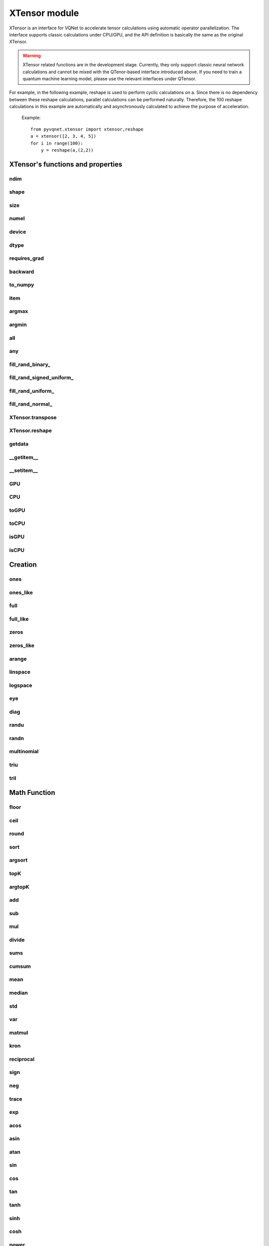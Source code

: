 XTensor module
===================

XTensor is an interface for VQNet to accelerate tensor calculations using automatic operator parallelization. The interface supports classic calculations under CPU/GPU, and the API definition is basically the same as the original XTensor.

.. warning::

    XTensor related functions are in the development stage. Currently, they only support classic neural network calculations and cannot be mixed with the QTenor-based interface introduced above.
    If you need to train a quantum machine learning model, please use the relevant interfaces under QTensor.
    
For example, in the following example, reshape is used to perform cyclic calculations on a. Since there is no dependency between these reshape calculations, parallel calculations can be performed naturally. Therefore, the 100 reshape calculations in this example are automatically and asynchronously calculated to achieve the purpose of acceleration.

     Example::

         from pyvqnet.xtensor import xtensor,reshape
         a = xtensor([2, 3, 4, 5])
         for i in range(100):
             y = reshape(a,(2,2))


XTensor's functions and properties
--------------------------------------

ndim
^^^^^^^^^^^^^^^^^^^^^^^^^^^^^


.. py:attribute:: XTensor.ndim

    Return number of dimensions

    :return: number of dimensions

    Example::

        from pyvqnet.xtensor import xtensor

        a = xtensor([2, 3, 4, 5])
        print(a.ndim)

        # 1
    
shape
^^^^^^^^^^^^^^^^^^^^^^^^^^^^^

.. py:attribute:: XTensor.shape

    Return the shape of the XTensor.

    :return: value of shape

    Example::

        from pyvqnet.xtensor import xtensor

        a = xtensor([2, 3, 4, 5])
        print(a.shape)

        # (4)

size
^^^^^^^^^^^^^^^^^^^^^^^^^^^^^

.. py:attribute:: XTensor.size

    Return the number of elements in the XTensor.

    :return: number of elements


    Example::

        from pyvqnet.xtensor import xtensor

        a = xtensor([2, 3, 4, 5])
        print(a.size)

        # 4

numel
^^^^^^^^^^^^^^^^^^^^^^^^^^^^^

.. py:method:: XTensor.numel

    Returns the number of elements in the tensor.

    :return: The number of elements in the tensor.

    Example::

        from pyvqnet.xtensor import xtensor

        a = xtensor([2, 3, 4, 5])
        print(a.numel())

        # 4

device
^^^^^^^^^^^^^^^^^^^^^^^^^^^^^

.. py:attribute:: XTensor.device

    Returns the hardware location where XTensor is stored.

    The XTensor hardware location supports CPU device=0, the first GPU device=1000, the second GPU device=1001, ... the 10th GPU device=1009.

    :return: The hardware location of the tensor.

    Example::

        from pyvqnet.xtensor import xtensor

        a = xtensor([2, 3, 4, 5])
        print(a.device)
        # 0

dtype
^^^^^^^^^^^^^^^^^^^^^^^^^^^^^

.. py:attribute:: XTensor.dtype

    Returns the data type of the tensor.

    XTensor internal data type dtype supports kbool = 0, kuint8 = 1, kint8 = 2, kint32 = 4,
    kint64 = 5, kfloat32 = 6, kfloat64 = 7. If initialized with a list, the default is kfloat32.

    :return: The data type of the tensor.

    Example::

        from pyvqnet.xtensor import xtensor

        a = xtensor([2, 3, 4, 5])
        print(a.dtype)
        # 4

requires_grad
^^^^^^^^^^^^^^^^^^^^^^^^^^^^^

.. py:attribute:: XTensor.requires_grad

    Sets and gets whether the XTensor needs to calculate gradients.

    .. note::

         XTensor If you want to calculate gradients, you need to explicitly set requires_grad = True.

    Example::

        from pyvqnet.xtensor import xtensor

        a = xtensor([2, 3, 4, 5.0])
        a.requires_grad = True
        print(a.grad)


backward
^^^^^^^^^^^^^^^^^^^^^^^^^^^^^

.. py:method:: XTensor.backward(grad=None)

    Use the backpropagation algorithm to calculate the gradients of all tensors whose gradients need to be calculated in the calculation graph where the current tensor is located.

    .. note::

         For the interface under xtensor, you need to use `with autograd.tape()` to include all operations that you want to perform automatic differentiation, and these operations do not include in-place operations, for example:
         a+=1, a[:]=1, does not include data copying, such as toGPU(), toCPU(), etc.

    :return: None

    Example::

        from pyvqnet.xtensor import xtensor,autograd

        target = xtensor([[0, 0, 1, 0, 0, 0, 0, 0, 0, 0.2]])
        target.requires_grad=True
        with autograd.tape():
            y = 2*target + 3
            y.backward()
        print(target.grad)
        #[[2. 2. 2. 2. 2. 2. 2. 2. 2. 2.]]

to_numpy
^^^^^^^^^^^^^^^^^^^^^^^^^^^^^

.. py:method:: XTensor.to_numpy()

    Copy self data to a new numpy.array.

    :return: a new numpy.array contains XTensor data

    Example::

        from pyvqnet.xtensor import xtensor
        t3 = xtensor([2, 3, 4, 5])
        t4 = t3.to_numpy()
        print(t4)

        # [2. 3. 4. 5.]

item
^^^^^^^^^^^^^^^^^^^^^^^^^^^^^

.. py:method:: XTensor.item()

    Return the only element from in the XTensor.Raises 'RuntimeError' if XTensor has more than 1 element.

    :return: only data of this object

    Example::

        from pyvqnet.xtensor import ones

        t = ones([1])
        print(t.item())

        # 1.0

argmax
^^^^^^^^^^^^^^^^^^^^^^^^^^^^^

.. py:method:: XTensor.argmax(*kargs)

    Return the indices of the maximum value of all elements in the input XTensor,or
    Return the indices of the maximum values of a XTensor across a dimension.

    :param dim: dim (int) – the dimension to reduce,only accepts single axis. if dim == None, returns the indices of the maximum value of all elements in the input tensor.The valid dim range is [-R, R), where R is input's ndim. when dim < 0, it works the same way as dim + R.
    :param keepdims:  whether the output XTensor has dim retained or not.

    :return: the indices of the maximum value in the input XTensor.

    Example::

        from pyvqnet.xtensor import XTensor
        a = XTensor([[1.3398, 0.2663, -0.2686, 0.2450],
                    [-0.7401, -0.8805, -0.3402, -1.1936],
                    [0.4907, -1.3948, -1.0691, -0.3132],
                    [-1.6092, 0.5419, -0.2993, 0.3195]])

        flag = a.argmax()
        print(flag)
        
        # [0.]

        flag_0 = a.argmax(0, True)
        print(flag_0)

        # [
        # [0., 3., 0., 3.]
        # ]

        flag_1 = a.argmax(1, True)
        print(flag_1)

        # [
        # [0.],
        # [2.],
        # [0.],
        # [1.]
        # ]

argmin
^^^^^^^^^^^^^^^^^^^^^^^^^^^^^

.. py:method:: XTensor.argmin(*kargs)

    Return the indices of the minimum value of all elements in the input XTensor,or
    Return the indices of the minimum values of a XTensor across a dimension.

    :param dim: dim (int) – the dimension to reduce,only accepts single axis. if dim == None, returns the indices of the minimum value of all elements in the input tensor.The valid dim range is [-R, R), where R is input's ndim. when dim < 0, it works the same way as dim + R.
    :param keepdims:  whether the output XTensor has dim retained or not.

    :return: the indices of the minimum value in the input XTensor.

    Example::

        
        from pyvqnet.xtensor import XTensor
        a = XTensor([[1.3398, 0.2663, -0.2686, 0.2450],
                    [-0.7401, -0.8805, -0.3402, -1.1936],
                    [0.4907, -1.3948, -1.0691, -0.3132],
                    [-1.6092, 0.5419, -0.2993, 0.3195]])
        flag = a.argmin()
        print(flag)

        # [12.]

        flag_0 = a.argmin(0, True)
        print(flag_0)

        # [
        # [3., 2., 2., 1.]
        # ]

        flag_1 = a.argmin(1, False)
        print(flag_1)

        # [2., 3., 1., 0.]

all
^^^^^^^^^^^^^^^^^^^^^^^^^^^^^

.. py:method:: XTensor.all()

    Return True, if all XTensor value is non-zero.

    :return: True,if all XTensor value is non-zero.

    Example::

        import pyvqnet.xtensor as xtensor
        shape = [2, 3]
        t = xtensor.full(shape,1)
        flag = t.all()
        print(flag)

        #True
        #<XTensor  cpu(0) kbool>

any
^^^^^^^^^^^^^^^^^^^^^^^^^^^^^

.. py:method:: XTensor.any()

    Return True,if any XTensor value is non-zero.

    :return: True,if any XTensor value is non-zero.

    Example::

        import pyvqnet.xtensor as xtensor
        shape = [2, 3]
        t = xtensor.full(shape,1)
        flag = t.any()
        print(flag)

        #True
        #<XTensor  cpu(0) kbool>


fill_rand_binary\_
^^^^^^^^^^^^^^^^^^^^^^^^^^^^^

.. py:method:: XTensor.fill_rand_binary_(v=0.5)

    Fills a XTensor with values randomly sampled from a binomial distribution.

    If the data generated randomly after binomial distribution is greater than Binarization threshold,then the number of corresponding positions of the XTensor is set to 1, otherwise 0.

    :param v: Binarization threshold
    :return: None

    Example::

        
        from pyvqnet.xtensor import XTensor
        import numpy as np
        a = np.arange(6).reshape(2, 3).astype(np.float32)
        t = XTensor(a)
        t.fill_rand_binary_(2)
        print(t)

        # [
        # [1., 1., 1.],
        # [1., 1., 1.]
        # ]

fill_rand_signed_uniform\_
^^^^^^^^^^^^^^^^^^^^^^^^^^^^^

.. py:method:: XTensor.fill_rand_signed_uniform_(v=1)

    Fills a XTensor with values randomly sampled from a signed uniform distribution.

    Scale factor of the values generated by the signed uniform distribution.

    :param v: a scalar value
    :return: None

    Example::

        
        from pyvqnet.xtensor import XTensor
        import numpy as np
        a = np.arange(6).reshape(2, 3).astype(np.float32)
        t = XTensor(a)
        value = 42

        t.fill_rand_signed_uniform_(value)
        print(t)

        # [[ 4.100334   7.7989464 18.075905 ]
        #  [28.918327   8.632122  30.067429 ]]
        # <XTensor 2x3 cpu(0) kfloat32>


fill_rand_uniform\_
^^^^^^^^^^^^^^^^^^^^^^^^^^^^^

.. py:method:: XTensor.fill_rand_uniform_(v=1)

    Fills a XTensor with values randomly sampled from a uniform distribution

    Scale factor of the values generated by the uniform distribution.

    :param v: a scalar value
    :return: None

    Example::

        
        from pyvqnet.xtensor import XTensor
        import numpy as np
        a = np.arange(6).reshape(2, 3).astype(np.float32)
        t = XTensor(a)
        value = 42
        t.fill_rand_uniform_(value)
        print(t)

        # [[23.050167 24.899473 30.037952]
        #  [35.459164 25.316061 36.033714]]
        # <XTensor 2x3 cpu(0) kfloat32>


fill_rand_normal\_
^^^^^^^^^^^^^^^^^^^^^^^^^^^^^

.. py:method:: XTensor.fill_rand_normal_(m=0, s=1)

    Fills a XTensor with values randomly sampled from a normal distribution
    Mean of the normal distribution. Standard deviation of the normal distribution.

    :param m: mean of the normal distribution
    :param s: standard deviation of the normal distribution
    :return: None

    Example::

        from pyvqnet.xtensor import XTensor
        import numpy as np
        a = np.arange(6).reshape(2, 3).astype(np.float32)
        t = XTensor(a)
        t.fill_rand_normal_(2, 10)
        print(t)

        # [[13.630787   6.838046   4.9956346]
        #  [ 3.5302546 -9.688148  17.580711 ]]
        # <XTensor 2x3 cpu(0) kfloat32>


XTensor.transpose
^^^^^^^^^^^^^^^^^^^^^^^^^^^^^

.. py:method:: XTensor.transpose(*axes)

    Reverse or permute the axes of an array.if new_dims = None, revsers the dim.

    :param new_dims: the new order of the dimensions (list of integers).
    :return:  result XTensor.

    Example::

        from pyvqnet.xtensor import XTensor
        import numpy as np
        R, C = 3, 4
        a = np.arange(R * C).reshape([2, 2, 3]).astype(np.float32)
        t = XTensor(a)
        rlt = t.transpose([2,0,1])
        print(rlt)

        rlt = t.transpose()
        print(rlt)
        """
        [[[ 0.  3.]
        [ 6.  9.]]

        [[ 1.  4.]
        [ 7. 10.]]

        [[ 2.  5.]
        [ 8. 11.]]]
        <XTensor 3x2x2 cpu(0) kfloat32>

        [[[ 0.  6.]
        [ 3.  9.]]

        [[ 1.  7.]
        [ 4. 10.]]

        [[ 2.  8.]
        [ 5. 11.]]]
        <XTensor 3x2x2 cpu(0) kfloat32>
        """

XTensor.reshape
^^^^^^^^^^^^^^^^^^^^^^^^^^^^^

.. py:method:: XTensor.reshape(new_shape)

    Change the tensor’s shape ,return a new XTensor.

    :param new_shape: the new shape (list of integers)
    :return: a new XTensor


    Example::

        
        from pyvqnet.xtensor import XTensor
        import numpy as np
        R, C = 3, 4
        a = np.arange(R * C).reshape(R, C)
        t = XTensor(a)
        reshape_t = t.reshape([C, R])
        print(reshape_t)
        # [
        # [0., 1., 2.],
        # [3., 4., 5.],
        # [6., 7., 8.],
        # [9., 10., 11.]
        # ]


getdata
^^^^^^^^^^^^^^^^^^^^^^^^^^^^^

.. py:method:: XTensor.getdata()

    Returns a numpy.ndarray shallow copy representing the data in the XTensor. If the original data is on the GPU, the ndarray view copied by the XTensor on the CPU will first be returned.

    :return: A shallow copy of numpy.ndarray containing the current XTensor data.

    Example::

        import pyvqnet.xtensor  as xtensor
        t = xtensor.ones([3, 4])
        a = t.getdata()
        print(a)

        # [[1. 1. 1. 1.]
        #  [1. 1. 1. 1.]
        #  [1. 1. 1. 1.]]

__getitem__
^^^^^^^^^^^^^^^^^^^^^^^^^^^^^

.. py:method:: XTensor.__getitem__()

    Slicing indexing of XTensor is supported, or using XTensor as advanced index access input. A new XTensor will be returned.

    The parameters start, stop, and step can be separated by a colon,such as start:stop:step, where start, stop, and step can be default

    As a 1-D XTensor,indexing or slicing can only be done on a single axis.

    As a 2-D XTensor and a multidimensional XTensor,indexing or slicing can be done on multiple axes.

    If you use XTensor as an index for advanced indexing, see numpy for `advanced indexing <https://docs.scipy.org/doc/numpy-1.10.1/reference/arrays.indexing.html>`_ .

    If your XTensor as an index is the result of a logical operation, then you do a Boolean index.

    .. note:: We use an index form like a[3,4,1],but the form a[3][4][1] is not supported.And ``Ellipsis`` is also not supported.

    :param item: A integer or XTensor as an index.

    :return: A new XTensor.

    Example::

        import pyvqnet.xtensor as tensor
        from pyvqnet.xtensor import XTensor
        aaa = tensor.arange(1, 61).reshape([4, 5, 3])

        print(aaa[0:2, 3, :2])

        print(aaa[3, 4, 1])

        print(aaa[3][4][1])

        print(aaa[:, 2, :])

        print(aaa[2])

        print(aaa[0:2, ::3, 2:])

        a = tensor.ones([2, 2])
        b = XTensor([[1, 1], [0, 1]])
        b = b > 0
        c = a[b]
        print(c)

        tt = tensor.arange(1, 56 * 2 * 4 * 4 + 1).reshape([2, 8, 4, 7, 4])
        tt.requires_grad = True
        index_sample1 = tensor.arange(0, 3).reshape([3, 1])
        index_sample2 = XTensor([0, 1, 0, 2, 3, 2, 2, 3, 3]).reshape([3, 3])
        gg = tt[:, index_sample1, 3:, index_sample2, 2:]
        """
        [[10. 11.]
        [25. 26.]]
        <XTensor 2x2 cpu(0) kfloat32>

        [59.]
        <XTensor 1 cpu(0) kfloat32>

        [59.]
        <XTensor 1 cpu(0) kfloat32>

        [[ 7.  8.  9.]
        [22. 23. 24.]
        [37. 38. 39.]
        [52. 53. 54.]]
        <XTensor 4x3 cpu(0) kfloat32>

        [[31. 32. 33.]
        [34. 35. 36.]
        [37. 38. 39.]
        [40. 41. 42.]
        [43. 44. 45.]]
        <XTensor 5x3 cpu(0) kfloat32>

        [[[ 3.]
        [12.]]

        [[18.]
        [27.]]]
        <XTensor 2x2x1 cpu(0) kfloat32>

        [1. 1. 1.]
        <XTensor 3 cpu(0) kfloat32>

        [[[[[  87.   88.]]

        [[ 983.  984.]]]


        [[[  91.   92.]]

        [[ 987.  988.]]]


        [[[  87.   88.]]

        [[ 983.  984.]]]]



        [[[[ 207.  208.]]

        [[1103. 1104.]]]


        [[[ 211.  212.]]

        [[1107. 1108.]]]


        [[[ 207.  208.]]

        [[1103. 1104.]]]]



        [[[[ 319.  320.]]

        [[1215. 1216.]]]


        [[[ 323.  324.]]

        [[1219. 1220.]]]


        [[[ 323.  324.]]

        [[1219. 1220.]]]]]
        <XTensor 3x3x2x1x2 cpu(0) kfloat32>
        """

__setitem__
^^^^^^^^^^^^^^^^^^^^^^^^^^^^^

.. py:method:: XTensor.__setitem__()

    Slicing indexing of XTensor is supported, or using XTensor as advanced index access input. A new XTensor will be returned.

    The parameters start, stop, and step can be separated by a colon,such as start:stop:step, where start, stop, and step can be default

    As a 1-D XTensor,indexing or slicing can only be done on a single axis.

    As a 2-D XTensor and a multidimensional XTensor,indexing or slicing can be done on multiple axes.

    If you use XTensor as an index for advanced indexing, see numpy for `advanced indexing <https://docs.scipy.org/doc/numpy-1.10.1/reference/arrays.indexing.html>`_ .

    If your XTensor as an index is the result of a logical operation, then you do a Boolean index.

    .. note:: We use an index form like a[3,4,1],but the form a[3][4][1] is not supported.And ``Ellipsis`` is also not supported.

    :param item: A integer or XTensor as an index

    :return: None

    Example::

        import pyvqnet.xtensor as tensor
        aaa = tensor.arange(1, 61)
        aaa = aaa.reshape([4, 5, 3])
        vqnet_a2 = aaa[3, 4, 1]
        aaa[3, 4, 1] = tensor.arange(10001,
                                        10001 + vqnet_a2.size).reshape(vqnet_a2.shape)
        print(aaa)
        # [
        # [[1., 2., 3.],    
        #  [4., 5., 6.],    
        #  [7., 8., 9.],    
        #  [10., 11., 12.], 
        #  [13., 14., 15.]],
        # [[16., 17., 18.], 
        #  [19., 20., 21.], 
        #  [22., 23., 24.], 
        #  [25., 26., 27.], 
        #  [28., 29., 30.]],
        # [[31., 32., 33.], 
        #  [34., 35., 36.],
        #  [37., 38., 39.],
        #  [40., 41., 42.],
        #  [43., 44., 45.]],
        # [[46., 47., 48.],
        #  [49., 50., 51.],
        #  [52., 53., 54.],
        #  [55., 56., 57.],
        #  [58., 10001., 60.]]
        # ]
        aaa = tensor.arange(1, 61)
        aaa = aaa.reshape([4, 5, 3])
        vqnet_a3 = aaa[:, 2, :]
        aaa[:, 2, :] = tensor.arange(10001,
                                        10001 + vqnet_a3.size).reshape(vqnet_a3.shape)
        print(aaa)
        # [
        # [[1., 2., 3.],
        #  [4., 5., 6.],
        #  [10001., 10002., 10003.],
        #  [10., 11., 12.],
        #  [13., 14., 15.]],
        # [[16., 17., 18.],
        #  [19., 20., 21.],
        #  [10004., 10005., 10006.],
        #  [25., 26., 27.],
        #  [28., 29., 30.]],
        # [[31., 32., 33.],
        #  [34., 35., 36.],
        #  [10007., 10008., 10009.],
        #  [40., 41., 42.],
        #  [43., 44., 45.]],
        # [[46., 47., 48.],
        #  [49., 50., 51.],
        #  [10010., 10011., 10012.],
        #  [55., 56., 57.],
        #  [58., 59., 60.]]
        # ]
        aaa = tensor.arange(1, 61)
        aaa = aaa.reshape([4, 5, 3])
        vqnet_a4 = aaa[2, :]
        aaa[2, :] = tensor.arange(10001,
                                    10001 + vqnet_a4.size).reshape(vqnet_a4.shape)
        print(aaa)
        # [
        # [[1., 2., 3.],
        #  [4., 5., 6.],
        #  [7., 8., 9.],
        #  [10., 11., 12.],
        #  [13., 14., 15.]],
        # [[16., 17., 18.],
        #  [19., 20., 21.],
        #  [22., 23., 24.],
        #  [25., 26., 27.],
        #  [28., 29., 30.]],
        # [[10001., 10002., 10003.],
        #  [10004., 10005., 10006.],
        #  [10007., 10008., 10009.],
        #  [10010., 10011., 10012.],
        #  [10013., 10014., 10015.]],
        # [[46., 47., 48.],
        #  [49., 50., 51.],
        #  [52., 53., 54.],
        #  [55., 56., 57.],
        #  [58., 59., 60.]]
        # ]
        aaa = tensor.arange(1, 61)
        aaa = aaa.reshape([4, 5, 3])
        vqnet_a5 = aaa[0:2, ::2, 1:2]
        aaa[0:2, ::2,
            1:2] = tensor.arange(10001,
                                    10001 + vqnet_a5.size).reshape(vqnet_a5.shape)
        print(aaa)
        # [
        # [[1., 10001., 3.],
        #  [4., 5., 6.],
        #  [7., 10002., 9.],
        #  [10., 11., 12.],
        #  [13., 10003., 15.]],
        # [[16., 10004., 18.],
        #  [19., 20., 21.],
        #  [22., 10005., 24.],
        #  [25., 26., 27.],
        #  [28., 10006., 30.]],
        # [[31., 32., 33.],
        #  [34., 35., 36.],
        #  [37., 38., 39.],
        #  [40., 41., 42.],
        #  [43., 44., 45.]],
        # [[46., 47., 48.],
        #  [49., 50., 51.],
        #  [52., 53., 54.],
        #  [55., 56., 57.],
        #  [58., 59., 60.]]
        # ]
        a = tensor.ones([2, 2])
        b = tensor.XTensor([[1, 1], [0, 1]])
        b = b > 0
        x = tensor.XTensor([1001, 2001, 3001])

        a[b] = x
        print(a)
        # [
        # [1001., 2001.],
        #  [1., 3001.]
        # ]


GPU
^^^^^^^^^^^^^^^^^^^^^^^^^^^^^

.. py:function:: XTensor.GPU(device: int = DEV_GPU_0)

    Copy XTensor data to the specified GPU device and return a new XTensor

    device specifies the device whose internal data is stored. When device >= DEV_GPU_0, the data is stored on the GPU.
    If your computer has multiple GPUs, you can specify different devices to store data. For example, device = DEV_GPU_1, DEV_GPU_2, DEV_GPU_3, ... means stored on GPUs with different serial numbers.

    .. note::
         XTensor cannot perform calculations on different GPUs.
         If you try to create an XTensor on a GPU with an ID that exceeds the maximum number of verification GPUs, a Cuda error will be thrown.
         Note that this interface will disconnect the currently constructed calculation graph.

    :param device: The device currently storing XTensor, default =DEV_GPU_0,
      device = pyvqnet.DEV_GPU_0, stored in the first GPU, devcie = DEV_GPU_1,
      stored in the second GPU, and so on.

    :return: XTensor copied to GPU device.

    Examples::

        from pyvqnet.xtensor import XTensor
        a = XTensor([2])
        b = a.GPU()
        print(b.device)
        #1000

CPU
^^^^^^^^^^^^^^^^^^^^^^^^^^^^^

.. py:function:: XTensor.CPU()

    Copy XTensor to specific CPU device, return a new XTensor

    .. note::
         XTensor cannot perform calculations on different hardware.
         Note that this interface will disconnect the currently constructed calculation graph.

    :return: XTensor copied to CPU device.

    Examples::

        from pyvqnet.xtensor import XTensor
        a = XTensor([2])
        b = a.CPU()
        print(b.device)
        # 0

toGPU
^^^^^^^^^^^^^^^^^^^^^^^^^^^^^

.. py:function:: XTensor.toGPU(device: int = DEV_GPU_0)

    Move XTensor to specified GPU device

    device specifies the device whose internal data is stored. When device >= DEV_GPU, the data is stored on the GPU.
    If your computer has multiple GPUs, you can specify different devices to store data.
    For example, device = DEV_GPU_1, DEV_GPU_2, DEV_GPU_3, ... means stored on GPUs with different serial numbers.

    .. note::
         XTensor cannot perform calculations on different GPUs.
         If you try to create an XTensor on a GPU with an ID that exceeds the maximum number of verification GPUs, a Cuda error will be thrown.
         Note that this interface will disconnect the currently constructed calculation graph.

    :param device: The device currently saving XTensor, default=DEV_GPU_0. device = pyvqnet.DEV_GPU_0, stored in the first GPU, devcie = DEV_GPU_1, stored in the second GPU, and so on.
    :return: The current XTensor.

    Examples::

        from pyvqnet.xtensor import XTensor
        a = XTensor([2])
        a = a.toGPU()
        print(a.device)
        #1000


toCPU
^^^^^^^^^^^^^^^^^^^^^^^^^^^^^

.. py:function:: XTensor.toCPU()

    Move XTensor to specific GPU device

    .. note::
         XTensor cannot perform calculations on different hardware.
         Note that this interface will disconnect the currently constructed calculation graph.

    :return: The current XTensor.

    Examples::

        from pyvqnet.xtensor import XTensor
        a = XTensor([2])
        b = a.toCPU()
        print(b.device)
        # 0


isGPU
^^^^^^^^^^^^^^^^^^^^^^^^^^^^^

.. py:function:: XTensor.isGPU()

    Whether this XTensor's data is stored on GPU host memory.

    :return: Whether this XTensor's data is stored on GPU host memory.

    Examples::
    
        from pyvqnet.xtensor import XTensor
        a = XTensor([2])
        a = a.isGPU()
        print(a)
        # False

isCPU
^^^^^^^^^^^^^^^^^^^^^^^^^^^^^

.. py:function:: XTensor.isCPU()

    Whether this XTensor's data is stored in CPU host memory.

    :return: Whether this XTensor's data is stored in CPU host memory.

    Examples::
    
        from pyvqnet.xtensor import XTensor
        a = XTensor([2])
        a = a.isCPU()
        print(a)
        # True


Creation
-----------------------------

ones
^^^^^^^^^^^^^^^^^^^^^^^^^^^^^

.. py:function:: pyvqnet.xtensor.ones(shape,device=None,dtype=None)

    Return one-tensor with the input shape.

    :param shape: input shape
    :param device: stored in which device，default 0 , CPU.
    :param dtype: The data type of the parameter, defaults None, use the default data type: kfloat32, which represents a 32-bit floating point number.
    
    :return: output XTensor with the input shape.

    Example::

        from pyvqnet.xtensor import ones

        x = ones([2, 3])
        print(x)

        # [
        # [1., 1., 1.],
        # [1., 1., 1.]
        # ]

ones_like
^^^^^^^^^^^^^^^^^^^^^^^^^^^^^

.. py:function:: pyvqnet.xtensor.ones_like(t: pyvqnet.xtensor.XTensor)

    Return one-tensor with the same shape as the input XTensor.

    :param t: input XTensor

    :return:  output XTensor


    Example::

        
        from pyvqnet.xtensor import XTensor,ones_like
        t = XTensor([1, 2, 3])
        x = ones_like(t)
        print(x)

        # [1., 1., 1.]


full
^^^^^^^^^^^^^^^^^^^^^^^^^^^^^

.. py:function:: pyvqnet.xtensor.full(shape, value, device=None, dtype=None)

    Create a XTensor of the specified shape and fill it with value.

    :param shape: shape of the XTensor to create
    :param value: value to fill the XTensor with.
    :param device: device to use,default = 0 ,use cpu device.
    :param dtype: The data type of the parameter, defaults None, use the default data type: kfloat32, which represents a 32-bit floating point number.
    
    :return: output XTensor 

    Example::

        
        from pyvqnet.xtensor import XTensor,full
        shape = [2, 3]
        value = 42
        t = full(shape, value)
        print(t)
        # [
        # [42., 42., 42.],
        # [42., 42., 42.]
        # ]


full_like
^^^^^^^^^^^^^^^^^^^^^^^^^^^^^

.. py:function:: pyvqnet.xtensor.full_like(t, value)

    Create a XTensor of the specified shape and fill it with value.

    :param t:  input Qtensor
    :param value: value to fill the XTensor with.

    :return: output XTensor

    Example::

        
        from pyvqnet.xtensor import XTensor,full_like,randu
        a =  randu([3,5])
        value = 42
        t =  full_like(a, value)
        print(t)
        # [
        # [42., 42., 42., 42., 42.],    
        # [42., 42., 42., 42., 42.],    
        # [42., 42., 42., 42., 42.]     
        # ]
        

zeros
^^^^^^^^^^^^^^^^^^^^^^^^^^^^^

.. py:function:: pyvqnet.xtensor.zeros(shape, device=None,dtype=None)

    Return zero-tensor of the input shape.

    :param shape: shape of tensor
    :param device: device to use,default = 0 ,use cpu device
    :param dtype: The data type of the parameter, defaults None, use the default data type: kfloat32, which represents a 32-bit floating point number.
    
    :return: output XTensor

    Example::

        
        from pyvqnet.xtensor import XTensor,zeros
        t = zeros([2, 3, 4])
        print(t)
        # [
        # [[0., 0., 0., 0.],
        #  [0., 0., 0., 0.],
        #  [0., 0., 0., 0.]],
        # [[0., 0., 0., 0.],
        #  [0., 0., 0., 0.],
        #  [0., 0., 0., 0.]]
        # ]
        

zeros_like
^^^^^^^^^^^^^^^^^^^^^^^^^^^^^

.. py:function:: pyvqnet.xtensor.zeros_like(t: pyvqnet.xtensor.XTensor)

    Return zero-tensor with the same shape as the input XTensor.

    :param t: input XTensor

    :return:  output XTensor

    Example::

        
        from pyvqnet.xtensor import XTensor,zeros_like
        t = XTensor([1, 2, 3])
        x = zeros_like(t)
        print(x)

        # [0., 0., 0.]
        


arange
^^^^^^^^^^^^^^^^^^^^^^^^^^^^^

.. py:function:: pyvqnet.xtensor.arange(start, end, step=1, device=None,dtype=None)

    Create a 1D XTensor with evenly spaced values within a given interval.

    :param start: start of interval
    :param end: end of interval
    :param step: spacing between values
    :param device: device to use,default = 0 ,use cpu device
    :param dtype: The data type of the parameter, defaults None, use the default data type: kfloat32, which represents a 32-bit floating point number.
    
    :return: output XTensor


    Example::

        from pyvqnet.xtensor import arange
        t =  arange(2, 30, 4)
        print(t)

        # [ 2.,  6., 10., 14., 18., 22., 26.]
        

linspace
^^^^^^^^^^^^^^^^^^^^^^^^^^^^^

.. py:function:: pyvqnet.xtensor.linspace(start, end, num, device=None,dtype=None)

    Create a 1D XTensor with evenly spaced values within a given interval.

    :param start: starting value
    :param end: end value
    :param nums: number of samples to generate
    :param device: device to use,default = 0 ,use cpu device
    :param dtype: The data type of the parameter, defaults None, use the default data type: kfloat32, which represents a 32-bit floating point number.
    
    :return: output XTensor


    Example::

        
        from pyvqnet.xtensor import XTensor,linspace
        start, stop, num = -2.5, 10, 10
        t = linspace(start, stop, num)
        print(t)
        #[-2.5000000, -1.1111112, 0.2777777, 1.6666665, 3.0555553, 4.4444442, 5.8333330, 7.2222219, 8.6111107, 10.]

logspace
^^^^^^^^^^^^^^^^^^^^^^^^^^^^^

.. py:function:: pyvqnet.xtensor.logspace(start, end, num, base, device=None,dtype=None)

    Create a 1D XTensor with evenly spaced values on a log scale.

    :param start: ``base ** start`` is the starting value
    :param end: ``base ** end`` is the final value of the sequence
    :param nums: number of samples to generate
    :param base: the base of the log space
    :param device: device to use,default = 0 ,use cpu device
    :param dtype: The data type of the parameter, defaults None, use the default data type: kfloat32, which represents a 32-bit floating point number.
    
    :return: output XTensor


    Example::

        from pyvqnet.xtensor import XTensor,logspace
        start, stop, steps, base = 0.1, 1.0, 5, 10.0
        t = logspace(start, stop, steps, base)
        print(t)

        # [1.2589254, 2.1134889, 3.5481336, 5.9566211, 10.]
        

eye
^^^^^^^^^^^^^^^^^^^^^^^^^^^^^

.. py:function:: pyvqnet.xtensor.eye(size, offset: int = 0, device=None,dtype=None)

    Create a size x size XTensor with ones on the diagonal and zeros
    elsewhere.

    :param size: size of the (square) XTensor to create
    :param offset: Index of the diagonal: 0 (the default) refers to the main diagonal, a positive value refers to an upper diagonal, and a negative value to a lower diagonal.
    :param device: device to use,default = 0 ,use cpu device
    :param dtype: The data type of the parameter, defaults None, use the default data type: kfloat32, which represents a 32-bit floating point number.
    
    :return: output XTensor


    Example::

        import pyvqnet.xtensor as tensor
        size = 3
        t = tensor.eye(size)
        print(t)

        # [
        # [1., 0., 0.],
        # [0., 1., 0.],
        # [0., 0., 1.]
        # ]
        

diag
^^^^^^^^^^^^^^^^^^^^^^^^^^^^^

.. py:function:: pyvqnet.xtensor.diag(t, k: int = 0)

    Select diagonal elements or construct a diagonal XTensor.

    If input is 2-D XTensor,returns a new tensor which is the same as this one, except that
    elements other than those in the selected diagonal are set to zero.

    If v is a 1-D XTensor, return a 2-D XTensor with v on the k-th diagonal.

    :param t: input XTensor
    :param k: offset (0 for the main diagonal, positive for the nth
        diagonal above the main one, negative for the nth diagonal below the
        main one)
    :return: output XTensor

    Example::

        
        from pyvqnet.xtensor import XTensor,diag
        import numpy as np
        a = np.arange(16).reshape(4, 4).astype(np.float32)
        t = XTensor(a)
        for k in range(-3, 4):
            u = diag(t,k=k)
            print(u)


        # [[ 0.  0.  0.  0.]
        #  [ 0.  0.  0.  0.]
        #  [ 0.  0.  0.  0.]
        #  [12.  0.  0.  0.]]
        # [[ 0.  0.  0.  0.]
        #  [ 0.  0.  0.  0.]
        #  [ 8.  0.  0.  0.]
        #  [ 0. 13.  0.  0.]]
        # [[ 0.  0.  0.  0.]
        #  [ 4.  0.  0.  0.]
        #  [ 0.  9.  0.  0.]
        #  [ 0.  0. 14.  0.]]
        # [[ 0.  0.  0.  0.]
        #  [ 0.  5.  0.  0.]
        #  [ 0.  0. 10.  0.]
        #  [ 0.  0.  0. 15.]]
        # [[ 0.  1.  0.  0.]
        #  [ 0.  0.  6.  0.]
        #  [ 0.  0.  0. 11.]
        #  [ 0.  0.  0.  0.]]
        # [[0. 0. 2. 0.]
        #  [0. 0. 0. 7.]
        #  [0. 0. 0. 0.]
        #  [0. 0. 0. 0.]]
        # [[0. 0. 0. 3.]
        #  [0. 0. 0. 0.]
        #  [0. 0. 0. 0.]
        #  [0. 0. 0. 0.]]


randu
^^^^^^^^^^^^^^^^^^^^^^^^^^^^^

.. py:function:: pyvqnet.xtensor.randu(shape, min=0.0,max=1.0, device=None, dtype=None)

    Create a XTensor with uniformly distributed random values.

    :param shape: shape of the XTensor to create
    :param min: minimum value of uniform distribution,default: 0.
    :param max: maximum value of uniform distribution,default: 1.
    :param device: device to use,default = 0 ,use cpu device
    :param dtype: The data type of the parameter, defaults None, use the default data type: kfloat32, which represents a 32-bit floating point number.
    :param requires_grad: should tensor's gradient be tracked, defaults to False
    :return: output XTensor


    Example::

        
        from pyvqnet.xtensor import XTensor, randu
        shape = [2, 3]
        t =  randu(shape)
        print(t)

        # [
        # [0.0885886, 0.9570093, 0.8304565],
        # [0.6055251, 0.8721224, 0.1927866]
        # ]
        

randn
^^^^^^^^^^^^^^^^^^^^^^^^^^^^^

.. py:function:: pyvqnet.xtensor.randn(shape, mean=0.0,std=1.0, device=None, dtype=None)

    Create a XTensor with normally distributed random values.

    :param shape: shape of the XTensor to create
    :param mean: mean value of normally distribution,default: 0.
    :param std: standard variance value of normally distribution,default: 1.
    :param device: device to use,default = 0 ,use cpu device
    :param dtype: The data type of the parameter, defaults None, use the default data type: kfloat32, which represents a 32-bit floating point number.
    :param requires_grad: should tensor's gradient be tracked, defaults to False
    :return: output XTensor

    Example::

        
        from pyvqnet.xtensor import XTensor,randn
        shape = [2, 3]
        t = randn(shape)
        print(t)

        # [
        # [-0.9529880, -0.4947567, -0.6399882],
        # [-0.6987777, -0.0089036, -0.5084590]
        # ]


multinomial
^^^^^^^^^^^^^^^^^^^^^^^^^^^^^

.. py:function:: pyvqnet.xtensor.multinomial(t, num_samples)

    Returns a Tensor where each row contains num_samples indexed samples.
    From the multinomial probability distribution located in the corresponding row of the tensor input.

    :param t: Input probability distribution。
    :param num_samples: numbers of sample。

    :return:
        output sample index

    Examples::

        import pyvqnet.xtensor as tensor
        weights = tensor.XTensor([0.1,10, 3, 1]) 
        idx = tensor.multinomial(weights,3)
        print(idx)

        weights = tensor.XTensor([0,10, 3, 2.2,0.0]) 
        idx = tensor.multinomial(weights,3)
        print(idx)

        # [1 0 3]
        # [1 3 2]

triu
^^^^^^^^^^^^^^^^^^^^^^^^^^^^^

.. py:function:: pyvqnet.xtensor.triu(t, diagonal=0)

    Returns the upper triangular matrix of input t, with the rest set to 0.

    :param t: input a XTensor
    :param diagonal: The Offset default =0. Main diagonal is 0, positive is offset up,and negative is offset down

    :return: output a XTensor

    Examples::

        import pyvqnet.xtensor as tensor
        
        a = tensor.arange(1.0, 2 * 6 * 5 + 1.0).reshape([2, 6, 5])
        u = tensor.triu(a, 1)
        print(u)
        # [
        # [[0., 2., 3., 4., 5.],       
        #  [0., 0., 8., 9., 10.],      
        #  [0., 0., 0., 14., 15.],     
        #  [0., 0., 0., 0., 20.],      
        #  [0., 0., 0., 0., 0.],       
        #  [0., 0., 0., 0., 0.]],      
        # [[0., 32., 33., 34., 35.],   
        #  [0., 0., 38., 39., 40.],    
        #  [0., 0., 0., 44., 45.],     
        #  [0., 0., 0., 0., 50.],      
        #  [0., 0., 0., 0., 0.],       
        #  [0., 0., 0., 0., 0.]]       
        # ]

tril
^^^^^^^^^^^^^^^^^^^^^^^^^^^^^

.. py:function:: pyvqnet.xtensor.tril(t, diagonal=0)

    Returns the lower triangular matrix of input t, with the rest set to 0.

    :param t: input a XTensor
    :param diagonal: The Offset default =0. Main diagonal is 0, positive is offset up,and negative is offset down

    :return: output a XTensor

    Examples::

        import pyvqnet.xtensor as tensor
        a = tensor.arange(1.0, 2 * 6 * 5 + 1.0).reshape([12, 5])
        u = tensor.tril(a, 1)
        print(u)
        # [
        # [1., 2., 0., 0., 0.],      
        #  [6., 7., 8., 0., 0.],     
        #  [11., 12., 13., 14., 0.], 
        #  [16., 17., 18., 19., 20.],
        #  [21., 22., 23., 24., 25.],
        #  [26., 27., 28., 29., 30.],
        #  [31., 32., 33., 34., 35.],
        #  [36., 37., 38., 39., 40.],
        #  [41., 42., 43., 44., 45.],
        #  [46., 47., 48., 49., 50.],
        #  [51., 52., 53., 54., 55.],
        #  [56., 57., 58., 59., 60.]
        # ]

Math Function
-----------------------------


floor
^^^^^^^^^^^^^^^^^^^^^^^^^^^^^

.. py:function:: pyvqnet.xtensor.floor(t)

    Return a new XTensor with the floor of the elements of input, the largest integer less than or equal to each element.

    :param t: input Qtensor
    :return: output XTensor

    Example::


        import pyvqnet.xtensor as tensor

        t = tensor.arange(-2.0, 2.0, 0.25)
        u = tensor.floor(t)
        print(u)

        # [-2., -2., -2., -2., -1., -1., -1., -1., 0., 0., 0., 0., 1., 1., 1., 1.]

ceil
^^^^^^^^^^^^^^^^^^^^^^^^^^^^^

.. py:function:: pyvqnet.xtensor.ceil(t)

    Return a new XTensor with the ceil of the elements of input, the smallest integer greater than or equal to each element.

    :param t: input Qtensor
    :return: output XTensor

    Example::

        import pyvqnet.xtensor as tensor

        t = tensor.arange(-2.0, 2.0, 0.25)
        u = tensor.ceil(t)
        print(u)

        # [-2., -1., -1., -1., -1., -0., -0., -0., 0., 1., 1., 1., 1., 2., 2., 2.]

round
^^^^^^^^^^^^^^^^^^^^^^^^^^^^^

.. py:function:: pyvqnet.xtensor.round(t)

    Round XTensor values to the nearest integer.

    :param t: input XTensor
    :return: output XTensor

    Example::

        import pyvqnet.xtensor as tensor

        t = tensor.arange(-2.0, 2.0, 0.4)
        u = tensor.round(t)
        print(u)

        # [-2., -2., -1., -1., -0., -0., 0., 1., 1., 2.]

sort
^^^^^^^^^^^^^^^^^^^^^^^^^^^^^

.. py:function:: pyvqnet.xtensor.sort(t, axis=None, descending=False, stable=True)

    Sort XTensor along the axis

    :param t: input XTensor
    :param axis: sort axis
    :param descending: sort order if desc
    :param stable:  Whether to use stable sorting or not
    :return: output XTensor

    Example::

        
        import pyvqnet.xtensor as tensor
        import numpy as np
        a = np.random.randint(10, size=24).reshape(3,8).astype(np.float32)
        A = tensor.xtensor(a)
        AA = tensor.sort(A,1,False)
        print(AA)

        # [
        # [0., 1., 2., 4., 6., 7., 8., 8.],
        # [2., 5., 5., 8., 9., 9., 9., 9.],
        # [1., 2., 5., 5., 5., 6., 7., 7.]
        # ]

argsort
^^^^^^^^^^^^^^^^^^^^^^^^^^^^^

.. py:function:: pyvqnet.xtensor.argsort(t, axis = None, descending=False, stable=True)

    Return an array of indices of the same shape as input that index data along the given axis in sorted order.

    :param t: input XTensor
    :param axis: sort axis
    :param descending: sort order if desc
    :param stable:  Whether to use stable sorting or not
    :return: output XTensor

    Example::

        
        import pyvqnet.xtensor as tensor
        import numpy as np
        a = np.random.randint(10, size=24).reshape(3,8)
        A =tensor.XTensor(a)
        bb = tensor.argsort(A,1,False)
        print(bb)

        # [
        # [4., 0., 1., 7., 5., 3., 2., 6.], 
        #  [3., 0., 7., 6., 2., 1., 4., 5.],
        #  [4., 7., 5., 0., 2., 1., 3., 6.]
        # ]

topK
^^^^^^^^^^^^^^^^^^^^^^^^^^^^^

.. py:function:: pyvqnet.xtensor.topK(t, k, axis=-1, if_descent=True)

    Returns the k largest elements of the input tensor along the given axis.

    If if_descent is False，then return k smallest elements.

    :param t: input a XTensor
    :param k: numbers of largest elements or smallest elements
    :param axis: sort axis,default = -1，the last axis
    :param if_descent: sort order,defaults to True

    :return: A new XTensor

    Examples::

        import pyvqnet.xtensor as tensor
        from pyvqnet.xtensor import XTensor
        x = XTensor([
            24., 13., 15., 4., 3., 8., 11., 3., 6., 15., 24., 13., 15., 3., 3., 8., 7.,
            3., 6., 11.
        ])
        x = x.reshape([2, 5, 1, 2])
        x.requires_grad = True
        y = tensor.topK(x, 3, 1)
        print(y)
        # [
        # [[[24., 15.]],
        # [[15., 13.]],
        # [[11., 8.]]],
        # [[[24., 13.]],
        # [[15., 11.]],
        # [[7., 8.]]]
        # ]

argtopK
^^^^^^^^^^^^^^^^^^^^^^^^^^^^^

.. py:function:: pyvqnet.xtensor.argtopK(t, k, axis=-1, if_descent=True)

    Return the index of the k largest elements along the given axis of the input tensor.

    If if_descent is False，then return the index of k smallest elements.

    :param t: input a XTensor
    :param k: numbers of largest elements or smallest elements
    :param axis: sort axis,default = -1，the last axis
    :param if_descent: sort order,defaults to True

    :return: A new XTensor

    Examples::

        import pyvqnet.xtensor as tensor
        from pyvqnet.xtensor import XTensor
        x = XTensor([
            24., 13., 15., 4., 3., 8., 11., 3., 6., 15., 24., 13., 15., 3., 3., 8., 7.,
            3., 6., 11.
        ])
        x = x.reshape([2, 5, 1, 2])
        x.requires_grad = True
        y = tensor.argtopK(x, 3, 1)
        print(y)
        # [
        # [[[0., 4.]],
        # [[1., 0.]],
        # [[3., 2.]]],
        # [[[0., 0.]],
        # [[1., 4.]],
        # [[3., 2.]]]
        # ]


add
^^^^^^^^^^^^^^^^^^^^^^^^^^^^^

.. py:function:: pyvqnet.xtensor.add(t1: pyvqnet.xtensor.XTensor, t2: pyvqnet.xtensor.XTensor)

    Element-wise adds two QTensors, equivalent to t1 + t2.

    :param t1: first XTensor
    :param t2: second XTensor
    :return:  output XTensor

    Example::

        
        from pyvqnet.xtensor import XTensor
        import pyvqnet.xtensor as tensor
        t1 = XTensor([1, 2, 3])
        t2 = XTensor([4, 5, 6])
        x = tensor.add(t1, t2)
        print(x)

        # [5., 7., 9.]

sub
^^^^^^^^^^^^^^^^^^^^^^^^^^^^^

.. py:function:: pyvqnet.xtensor.sub(t1: pyvqnet.xtensor.XTensor, t2: pyvqnet.xtensor.XTensor)

    Element-wise subtracts two QTensors,  equivalent to t1 - t2.


    :param t1: first XTensor
    :param t2: second XTensor
    :return:  output XTensor


    Example::

        from pyvqnet.xtensor import XTensor
        import pyvqnet.xtensor as tensor
        t1 = XTensor([1, 2, 3])
        t2 = XTensor([4, 5, 6])
        x = tensor.sub(t1, t2)
        print(x)

        # [-3., -3., -3.]

mul
^^^^^^^^^^^^^^^^^^^^^^^^^^^^^

.. py:function:: pyvqnet.xtensor.mul(t1: pyvqnet.xtensor.XTensor, t2: pyvqnet.xtensor.XTensor)

    Element-wise multiplies two QTensors, equivalent to t1 * t2.

    :param t1: first XTensor
    :param t2: second XTensor
    :return:  output XTensor

    Example::

        from pyvqnet.xtensor import XTensor
        import pyvqnet.xtensor as tensor
        t1 = XTensor([1, 2, 3])
        t2 = XTensor([4, 5, 6])
        x = tensor.mul(t1, t2)
        print(x)

        # [4., 10., 18.]

divide
^^^^^^^^^^^^^^^^^^^^^^^^^^^^^

.. py:function:: pyvqnet.xtensor.divide(t1: pyvqnet.xtensor.XTensor, t2: pyvqnet.xtensor.XTensor)

    Element-wise divides two QTensors, equivalent to t1 / t2.


    :param t1: first XTensor
    :param t2: second XTensor
    :return:  output XTensor


    Example::

        from pyvqnet.xtensor import XTensor
        import pyvqnet.xtensor as tensor
        t1 = XTensor([1, 2, 3])
        t2 = XTensor([4, 5, 6])
        x = tensor.divide(t1, t2)
        print(x)

        # [0.2500000, 0.4000000, 0.5000000]

sums
^^^^^^^^^^^^^^^^^^^^^^^^^^^^^

.. py:function:: pyvqnet.xtensor.sums(t: pyvqnet.xtensor.XTensor, axis: int = None, keepdims=False)

    Sums all the elements in XTensor along given axis.if axis = None, sums all the elements in XTensor. 

    :param t: input XTensor
    :param axis:  axis used to sums, defaults to None
    :param keepdims:  whether the output tensor has dim retained or not. - defaults to False
    :return:  output XTensor

    Example::

        from pyvqnet.xtensor import XTensor
        import pyvqnet.xtensor as tensor
        t = XTensor([[1, 2, 3], [4, 5, 6]])
        x = tensor.sums(t)
        print(x)

        # [21.]

cumsum
^^^^^^^^^^^^^^^^^^^^^^^^^^^^^

.. py:function:: pyvqnet.xtensor.cumsum(t, axis=-1)

    Return the cumulative sum of input elements in the dimension axis.

    :param t:  the input XTensor
    :param axis:  Calculation of the axis,defaults to -1,use the last axis

    :return:  output XTensor.

    Example::

        from pyvqnet.xtensor import XTensor
        import pyvqnet.xtensor as tensor
        t = XTensor([[1, 2, 3], [4, 5, 6]])
        x = tensor.cumsum(t,-1)
        print(x)
        """
        [[ 1.  3.  6.]
        [ 4.  9. 15.]]
        <XTensor 2x3 cpu(0) kfloat32>
        """


mean
^^^^^^^^^^^^^^^^^^^^^^^^^^^^^

.. py:function:: pyvqnet.xtensor.mean(t: pyvqnet.xtensor.XTensor, axis=None, keepdims=False)

    Obtain the mean values in the XTensor along the axis.

    :param t:  the input XTensor.
    :param axis: the dimension to reduce.
    :param keepdims:  whether the output XTensor has dim retained or not, defaults to False.
    :return: returns the mean value of the input XTensor.

    Example::

        from pyvqnet.xtensor import XTensor
        import pyvqnet.xtensor as tensor
        t = XTensor([[1, 2, 3], [4, 5, 6.0]])
        x = tensor.mean(t, axis=1)
        print(x)

        # [2. 5.]

median
^^^^^^^^^^^^^^^^^^^^^^^^^^^^^

.. py:function:: pyvqnet.xtensor.median(t: pyvqnet.xtensor.XTensor, axis=None, keepdims=False)

    Obtain the median value in the XTensor.

    :param t: the input XTensor
    :param axis:  An axis for averaging,defaults to None
    :param keepdims:  whether the output XTensor has dim retained or not, defaults to False

    :return: Return the median of the values in input or XTensor.

    Example::

        from pyvqnet.xtensor import XTensor
        import pyvqnet.xtensor as tensor
        t = XTensor([[1, 2, 3], [4, 5, 6.0]])
        x = tensor.mean(t, axis=1)
        print(x)
        #[2.5]
        a = XTensor([[1.5219, -1.5212,  0.2202]])
        median_a = tensor.median(a)
        print(median_a)

        # [0.2202000]

        b = XTensor([[0.2505, -0.3982, -0.9948,  0.3518, -1.3131],
                    [0.3180, -0.6993,  1.0436,  0.0438,  0.2270],
                    [-0.2751,  0.7303,  0.2192,  0.3321,  0.2488],
                    [1.0778, -1.9510,  0.7048,  0.4742, -0.7125]])
        median_b = tensor.median(b,1, False)
        print(median_b)

        # [-0.3982000, 0.2269999, 0.2487999, 0.4742000]

std
^^^^^^^^^^^^^^^^^^^^^^^^^^^^^

.. py:function:: pyvqnet.xtensor.std(t: pyvqnet.xtensor.XTensor, axis=None, keepdims=False, unbiased=True)

    Obtain the standard variance value in the XTensor.


    :param t:  the input XTensor
    :param axis:  the axis used to calculate the standard deviation,defaults to None
    :param keepdims:  whether the output XTensor has dim retained or not, defaults to False
    :param unbiased:  whether to use Bessel’s correction,default true
    :return: Return the standard variance of the values in input or XTensor

    Example::

        from pyvqnet.xtensor import XTensor
        import pyvqnet.xtensor as tensor

        a = XTensor([[-0.8166, -1.3802, -0.3560]])
        std_a = tensor.std(a)
        print(std_a)

        # [0.5129624]

        b = XTensor([[0.2505, -0.3982, -0.9948,  0.3518, -1.3131],
                    [0.3180, -0.6993,  1.0436,  0.0438,  0.2270],
                    [-0.2751,  0.7303,  0.2192,  0.3321,  0.2488],
                    [1.0778, -1.9510,  0.7048,  0.4742, -0.7125]])
        std_b = tensor.std(b, 1, False, False)
        print(std_b)

        # [0.6593542, 0.5583112, 0.3206565, 1.1103367]

var
^^^^^^^^^^^^^^^^^^^^^^^^^^^^^

.. py:function:: pyvqnet.xtensor.var(t: pyvqnet.xtensor.XTensor, axis=None, keepdims=False, unbiased=True)

    Obtain the variance in the XTensor.


    :param t:  the input XTensor.
    :param axis:  The axis used to calculate the variance,defaults to None
    :param keepdims:  whether the output XTensor has dim retained or not, defaults to False.
    :param unbiased:  whether to use Bessel’s correction,default true.

    :return: Obtain the variance in the XTensor.

    Example::

        from pyvqnet.xtensor import XTensor
        import pyvqnet.xtensor as tensor

        a = XTensor([[-0.8166, -1.3802, -0.3560]])
        a_var = tensor.var(a)
        print(a_var)

        # [0.2631305]

matmul
^^^^^^^^^^^^^^^^^^^^^^^^^^^^^

.. py:function:: pyvqnet.xtensor.matmul(t1: pyvqnet.xtensor.XTensor, t2: pyvqnet.xtensor.XTensor)

    Matrix multiplications of two 2d , 3d , 4d matrix.

    :param t1: first XTensor
    :param t2: second XTensor
    :return:  output XTensor

    Example::

        import pyvqnet.xtensor as tensor
        from pyvqnet.xtensor import autograd
        t1 = tensor.ones([2,3])
        t1.requires_grad = True
        t2 = tensor.ones([3,4])
        t2.requires_grad = True
        with autogard.tape():
            t3  = tensor.matmul(t1,t2)
            t3.backward(tensor.ones_like(t3))
        print(t1.grad)

        # [
        # [4., 4., 4.],
        #  [4., 4., 4.]
        # ]

        print(t2.grad)

        # [
        # [2., 2., 2., 2.],
        #  [2., 2., 2., 2.],
        #  [2., 2., 2., 2.]
        # ]

kron
^^^^^^^^^^^^^^^^^^^^^^^^^^^^^

.. py:function:: pyvqnet.xtensor.kron(t1: pyvqnet.xtensor.XTensor, t2: pyvqnet.xtensor.XTensor)

    Computes the Kronecker product of ``t1`` and ``t2``, expressed in :math:`\otimes` . If ``t1`` is a :math:`(a_0 \times a_1 \times \dots \times a_n)` tensor and ``t2`` is a :math:`(b_0 \times b_1 \times \dots \ times b_n)` tensor, the result will be :math:`(a_0*b_0 \times a_1*b_1 \times \dots \times a_n*b_n)` tensor with the following entries:
    
    .. math::
          (\text{input} \otimes \text{other})_{k_0, k_1, \dots, k_n} =
              \text{input}_{i_0, i_1, \dots, i_n} * \text{other}_{j_0, j_1, \dots, j_n},

    where :math:`k_t = i_t * b_t + j_t` is :math:`0 \leq t \leq n`.
    If one tensor has fewer dimensions than the other, it will be unpacked until it has the same dimensionality.

    :param t1: The first XTensor.
    :param t2: The second XTensor.
    
    :return: Output XTensor .

    Example::

        from pyvqnet.xtensor import XTensor
        import pyvqnet.xtensor as tensor
        a = tensor.arange(1,1+ 24).reshape([2,1,2,3,2])
        b = tensor.arange(1,1+ 24).reshape([6,4])
        c = tensor.kron(a,b)
        print(c)

        # [[[[[  1.   2.   3.   4.   2.   4.   6.   8.]
        #     [  5.   6.   7.   8.  10.  12.  14.  16.]
        #     [  9.  10.  11.  12.  18.  20.  22.  24.]
        #     [ 13.  14.  15.  16.  26.  28.  30.  32.]
        #     [ 17.  18.  19.  20.  34.  36.  38.  40.]
        #     [ 21.  22.  23.  24.  42.  44.  46.  48.]
        #     [  3.   6.   9.  12.   4.   8.  12.  16.]
        #     [ 15.  18.  21.  24.  20.  24.  28.  32.]
        #     [ 27.  30.  33.  36.  36.  40.  44.  48.]
        #     [ 39.  42.  45.  48.  52.  56.  60.  64.]
        #     [ 51.  54.  57.  60.  68.  72.  76.  80.]
        #     [ 63.  66.  69.  72.  84.  88.  92.  96.]
        #     [  5.  10.  15.  20.   6.  12.  18.  24.]
        #     [ 25.  30.  35.  40.  30.  36.  42.  48.]
        #     [ 45.  50.  55.  60.  54.  60.  66.  72.]
        #     [ 65.  70.  75.  80.  78.  84.  90.  96.]
        #     [ 85.  90.  95. 100. 102. 108. 114. 120.]
        #     [105. 110. 115. 120. 126. 132. 138. 144.]]

        #    [[  7.  14.  21.  28.   8.  16.  24.  32.]
        #     [ 35.  42.  49.  56.  40.  48.  56.  64.]
        #     [ 63.  70.  77.  84.  72.  80.  88.  96.]
        #     [ 91.  98. 105. 112. 104. 112. 120. 128.]
        #     [119. 126. 133. 140. 136. 144. 152. 160.]
        #     [147. 154. 161. 168. 168. 176. 184. 192.]
        #     [  9.  18.  27.  36.  10.  20.  30.  40.]
        #     [ 45.  54.  63.  72.  50.  60.  70.  80.]
        #     [ 81.  90.  99. 108.  90. 100. 110. 120.]
        #     [117. 126. 135. 144. 130. 140. 150. 160.]
        #     [153. 162. 171. 180. 170. 180. 190. 200.]
        #     [189. 198. 207. 216. 210. 220. 230. 240.]
        #     [ 11.  22.  33.  44.  12.  24.  36.  48.]
        #     [ 55.  66.  77.  88.  60.  72.  84.  96.]
        #     [ 99. 110. 121. 132. 108. 120. 132. 144.]
        #     [143. 154. 165. 176. 156. 168. 180. 192.]
        #     [187. 198. 209. 220. 204. 216. 228. 240.]
        #     [231. 242. 253. 264. 252. 264. 276. 288.]]]]



        #  [[[[ 13.  26.  39.  52.  14.  28.  42.  56.]
        #     [ 65.  78.  91. 104.  70.  84.  98. 112.]
        #     [117. 130. 143. 156. 126. 140. 154. 168.]
        #     [169. 182. 195. 208. 182. 196. 210. 224.]
        #     [221. 234. 247. 260. 238. 252. 266. 280.]
        #     [273. 286. 299. 312. 294. 308. 322. 336.]
        #     [ 15.  30.  45.  60.  16.  32.  48.  64.]
        #     [ 75.  90. 105. 120.  80.  96. 112. 128.]
        #     [135. 150. 165. 180. 144. 160. 176. 192.]
        #     [195. 210. 225. 240. 208. 224. 240. 256.]
        #     [255. 270. 285. 300. 272. 288. 304. 320.]
        #     [315. 330. 345. 360. 336. 352. 368. 384.]
        #     [ 17.  34.  51.  68.  18.  36.  54.  72.]
        #     [ 85. 102. 119. 136.  90. 108. 126. 144.]
        #     [153. 170. 187. 204. 162. 180. 198. 216.]
        #     [221. 238. 255. 272. 234. 252. 270. 288.]
        #     [289. 306. 323. 340. 306. 324. 342. 360.]
        #     [357. 374. 391. 408. 378. 396. 414. 432.]]

        #    [[ 19.  38.  57.  76.  20.  40.  60.  80.]
        #     [ 95. 114. 133. 152. 100. 120. 140. 160.]
        #     [171. 190. 209. 228. 180. 200. 220. 240.]
        #     [247. 266. 285. 304. 260. 280. 300. 320.]
        #     [323. 342. 361. 380. 340. 360. 380. 400.]
        #     [399. 418. 437. 456. 420. 440. 460. 480.]
        #     [ 21.  42.  63.  84.  22.  44.  66.  88.]
        #     [105. 126. 147. 168. 110. 132. 154. 176.]
        #     [189. 210. 231. 252. 198. 220. 242. 264.]
        #     [273. 294. 315. 336. 286. 308. 330. 352.]
        #     [357. 378. 399. 420. 374. 396. 418. 440.]
        #     [441. 462. 483. 504. 462. 484. 506. 528.]
        #     [ 23.  46.  69.  92.  24.  48.  72.  96.]
        #     [115. 138. 161. 184. 120. 144. 168. 192.]
        #     [207. 230. 253. 276. 216. 240. 264. 288.]
        #     [299. 322. 345. 368. 312. 336. 360. 384.]
        #     [391. 414. 437. 460. 408. 432. 456. 480.]
        #     [483. 506. 529. 552. 504. 528. 552. 576.]]]]]


reciprocal
^^^^^^^^^^^^^^^^^^^^^^^^^^^^^

.. py:function:: pyvqnet.xtensor.reciprocal(t)

    Compute the element-wise reciprocal of the XTensor.

    :param t: input XTensor
    :return: output XTensor

    Example::

        from pyvqnet.xtensor import XTensor
        import pyvqnet.xtensor as tensor
        t = tensor.arange(1, 10, 1)
        u = tensor.reciprocal(t)
        print(u)

        #[1., 0.5000000, 0.3333333, 0.2500000, 0.2000000, 0.1666667, 0.1428571, 0.1250000, 0.1111111]

sign
^^^^^^^^^^^^^^^^^^^^^^^^^^^^^

.. py:function:: pyvqnet.xtensor.sign(t)

    Return a new XTensor with the signs of the elements of input.The sign function returns -1 if t < 0, 0 if t==0, 1 if t > 0.

    :param t: input XTensor
    :return: output XTensor

    Example::

        from pyvqnet.xtensor import XTensor
        import pyvqnet.xtensor as tensor
        t = tensor.arange(-5, 5, 1)
        u = tensor.sign(t)
        print(u)

        # [-1., -1., -1., -1., -1., 0., 1., 1., 1., 1.]

neg
^^^^^^^^^^^^^^^^^^^^^^^^^^^^^

.. py:function:: pyvqnet.xtensor.neg(t: pyvqnet.xtensor.XTensor)

    Unary negation of XTensor elements.

    :param t: input XTensor
    :return:  output XTensor

    Example::

        from pyvqnet.xtensor import XTensor
        import pyvqnet.xtensor as tensor
        t = XTensor([1, 2, 3])
        x = tensor.neg(t)
        print(x)

        # [-1., -2., -3.]

trace
^^^^^^^^^^^^^^^^^^^^^^^^^^^^^

.. py:function:: pyvqnet.xtensor.trace(t, k: int = 0)

    Return the sum of the elements of the diagonal of the input 2-D matrix.

    :param t: input 2-D XTensor
    :param k: offset (0 for the main diagonal, positive for the nth
        diagonal above the main one, negative for the nth diagonal below the
        main one)
    :return: the sum of the elements of the diagonal of the input 2-D matrix


    Example::

        from pyvqnet.xtensor import XTensor
        import pyvqnet.xtensor as tensor

        t = tensor.randn([4,4])
        for k in range(-3, 4):
            u=tensor.trace(t,k=k)
            print(u)

        # 0.07717618346214294
        # -1.9287869930267334
        # 0.6111435890197754
        # 2.8094992637634277
        # 0.6388946771621704
        # -1.3400784730911255
        # 0.26980453729629517

exp
^^^^^^^^^^^^^^^^^^^^^^^^^^^^^

.. py:function:: pyvqnet.xtensor.exp(t: pyvqnet.xtensor.XTensor)

    Applies exponential function to all the elements of the input XTensor.

    :param t: input XTensor
    :return:  output XTensor


    Example::

        from pyvqnet.xtensor import XTensor
        import pyvqnet.xtensor as tensor
        t = XTensor([1, 2, 3])
        x = tensor.exp(t)
        print(x)

        # [2.7182817, 7.3890562, 20.0855369]

acos
^^^^^^^^^^^^^^^^^^^^^^^^^^^^^

.. py:function:: pyvqnet.xtensor.acos(t: pyvqnet.xtensor.XTensor)

    Compute the element-wise inverse cosine of the XTensor.

    :param t: input XTensor
    :return: output XTensor

    Example::

        from pyvqnet.xtensor import XTensor
        import pyvqnet.xtensor as tensor
        import numpy as np
        a = np.arange(36).reshape(2,6,3).astype(np.float32)
        a =a/100
        A = XTensor(a)
        y = tensor.acos(A)
        print(y)

        # [
        # [[1.5707964, 1.5607961, 1.5507950],
        #  [1.5407919, 1.5307857, 1.5207754],
        #  [1.5107603, 1.5007390, 1.4907107],
        #  [1.4806744, 1.4706289, 1.4605733],
        #  [1.4505064, 1.4404273, 1.4303349],
        #  [1.4202280, 1.4101057, 1.3999666]],
        # [[1.3898098, 1.3796341, 1.3694384],
        #  [1.3592213, 1.3489819, 1.3387187],
        #  [1.3284305, 1.3181161, 1.3077742],
        #  [1.2974033, 1.2870022, 1.2765695],
        #  [1.2661036, 1.2556033, 1.2450669],
        #  [1.2344928, 1.2238795, 1.2132252]]
        # ]

asin
^^^^^^^^^^^^^^^^^^^^^^^^^^^^^

.. py:function:: pyvqnet.xtensor.asin(t: pyvqnet.xtensor.XTensor)

    Compute the element-wise inverse sine of the XTensor.

    :param t: input XTensor
    :return: output XTensor

    Example::

        from pyvqnet.xtensor import XTensor
        import pyvqnet.xtensor as tensor

        t = tensor.arange(-1, 1, .5)
        u = tensor.asin(t)
        print(u)

        #[-1.5707964, -0.5235988, 0., 0.5235988]

atan
^^^^^^^^^^^^^^^^^^^^^^^^^^^^^

.. py:function:: pyvqnet.xtensor.atan(t: pyvqnet.xtensor.XTensor)

    Compute the element-wise inverse tangent of the XTensor.

    :param t: input XTensor
    :return: output XTensor

    Example::

        from pyvqnet.xtensor import XTensor
        import pyvqnet.xtensor as tensor
        t = tensor.arange(-1, 1, .5)
        u = tensor.atan(t)
        print(u)

        # [-0.7853981, -0.4636476, 0., 0.4636476]

sin
^^^^^^^^^^^^^^^^^^^^^^^^^^^^^

.. py:function:: pyvqnet.xtensor.sin(t: pyvqnet.xtensor.XTensor)

    Applies sine function to all the elements of the input XTensor.

    :param t: input XTensor
    :return:  output XTensor

    Example::

        from pyvqnet.xtensor import XTensor
        import pyvqnet.xtensor as tensor
        t = XTensor([1, 2, 3])
        x = tensor.sin(t)
        print(x)

        # [0.8414709, 0.9092974, 0.1411200]

cos
^^^^^^^^^^^^^^^^^^^^^^^^^^^^^

.. py:function:: pyvqnet.xtensor.cos(t: pyvqnet.xtensor.XTensor)

    Applies cosine function to all the elements of the input XTensor.


    :param t: input XTensor
    :return:  output XTensor

    Example::

        from pyvqnet.xtensor import XTensor
        import pyvqnet.xtensor as tensor
        t = XTensor([1, 2, 3])
        x = tensor.cos(t)
        print(x)

        # [0.5403022, -0.4161468, -0.9899924]

tan 
^^^^^^^^^^^^^^^^^^^^^^^^^^^^^

.. py:function:: pyvqnet.xtensor.tan(t: pyvqnet.xtensor.XTensor)

    Applies tangent function to all the elements of the input XTensor.

    :param t: input XTensor
    :return:  output XTensor

    Example::

        from pyvqnet.xtensor import XTensor
        import pyvqnet.xtensor as tensor
        t = XTensor([1, 2, 3])
        x = tensor.tan(t)
        print(x)

        # [1.5574077, -2.1850397, -0.1425465]

tanh
^^^^^^^^^^^^^^^^^^^^^^^^^^^^^

.. py:function:: pyvqnet.xtensor.tanh(t: pyvqnet.xtensor.XTensor)

    Applies hyperbolic tangent function to all the elements of the input XTensor.

    :param t: input XTensor
    :return:  output XTensor

    Example::

        from pyvqnet.xtensor import XTensor
        import pyvqnet.xtensor as tensor
        t = XTensor([1, 2, 3])
        x = tensor.tanh(t)
        print(x)

        # [0.7615941, 0.9640275, 0.9950547]

sinh
^^^^^^^^^^^^^^^^^^^^^^^^^^^^^

.. py:function:: pyvqnet.xtensor.sinh(t: pyvqnet.xtensor.XTensor)

    Applies hyperbolic sine function to all the elements of the input XTensor.


    :param t: input XTensor
    :return:  output XTensor

    Example::

        from pyvqnet.xtensor import XTensor
        import pyvqnet.xtensor as tensor
        t = XTensor([1, 2, 3])
        x = tensor.sinh(t)
        print(x)

        # [1.1752011, 3.6268603, 10.0178747]

cosh
^^^^^^^^^^^^^^^^^^^^^^^^^^^^^

.. py:function:: pyvqnet.xtensor.cosh(t: pyvqnet.xtensor.XTensor)

    Applies hyperbolic cosine function to all the elements of the input XTensor.


    :param t: input XTensor
    :return:  output XTensor

    Example::

        from pyvqnet.xtensor import XTensor
        import pyvqnet.xtensor as tensor
        t = XTensor([1, 2, 3])
        x = tensor.cosh(t)
        print(x)

        # [1.5430806, 3.7621955, 10.0676622]

power
^^^^^^^^^^^^^^^^^^^^^^^^^^^^^

.. py:function:: pyvqnet.xtensor.power(t1: pyvqnet.xtensor.XTensor, t2: pyvqnet.xtensor.XTensor)

    Raises first XTensor to the power of second XTensor.

    :param t1: first XTensor
    :param t2: second XTensor
    :return:  output XTensor

    Example::

        from pyvqnet.xtensor import XTensor
        import pyvqnet.xtensor as tensor
        t1 = XTensor([1, 4, 3])
        t2 = XTensor([2, 5, 6])
        x = tensor.power(t1, t2)
        print(x)

        # [1., 1024., 729.]

abs
^^^^^^^^^^^^^^^^^^^^^^^^^^^^^

.. py:function:: pyvqnet.xtensor.abs(t: pyvqnet.xtensor.XTensor)

    Applies abs function to all the elements of the input XTensor.

    :param t: input XTensor
    :return:  output XTensor

    Example::

        from pyvqnet.xtensor import XTensor
        import pyvqnet.xtensor as tensor
        t = XTensor([1, -2, 3])
        x = tensor.abs(t)
        print(x)

        # [1., 2., 3.]

log
^^^^^^^^^^^^^^^^^^^^^^^^^^^^^

.. py:function:: pyvqnet.xtensor.log(t: pyvqnet.xtensor.XTensor)

    Applies log (ln) function to all the elements of the input XTensor.

    :param t: input XTensor
    :return:  output XTensor

    Example::

        from pyvqnet.xtensor import XTensor
        import pyvqnet.xtensor as tensor
        t = XTensor([1, 2, 3])
        x = tensor.log(t)
        print(x)

        # [0., 0.6931471, 1.0986123]

log_softmax
^^^^^^^^^^^^^^^^^^^^^^^^^^^^^

.. py:function:: pyvqnet.xtensor.log_softmax(t, axis=-1)

    Sequentially calculate the results of the softmax function and the log function on the axis axis.

    :param t: input XTensor .
    :param axis: The axis used to calculate softmax, the default is -1.

    :return: Output QTensor。

    Example::

        from pyvqnet.xtensor import XTensor
        import pyvqnet.xtensor as tensor
        output = tensor.arange(1,13).reshape([3,2,2])
        t = tensor.log_softmax(output,1)
        print(t)
        # [
        # [[-2.1269281, -2.1269281],
        #  [-0.1269280, -0.1269280]],
        # [[-2.1269281, -2.1269281],
        #  [-0.1269280, -0.1269280]],
        # [[-2.1269281, -2.1269281],
        #  [-0.1269280, -0.1269280]]
        # ]

sqrt
^^^^^^^^^^^^^^^^^^^^^^^^^^^^^

.. py:function:: pyvqnet.xtensor.sqrt(t: pyvqnet.xtensor.XTensor)

    Applies sqrt function to all the elements of the input XTensor.


    :param t: input XTensor
    :return:  output XTensor

    Example::

        from pyvqnet.xtensor import XTensor
        import pyvqnet.xtensor as tensor
        t = XTensor([1, 2, 3])
        x = tensor.sqrt(t)
        print(x)

        # [1., 1.4142135, 1.7320507]

square
^^^^^^^^^^^^^^^^^^^^^^^^^^^^^

.. py:function:: pyvqnet.xtensor.square(t: pyvqnet.xtensor.XTensor)

    Applies square function to all the elements of the input XTensor.


    :param t: input XTensor
    :return:  output XTensor

    Example::

        from pyvqnet.xtensor import XTensor
        import pyvqnet.xtensor as tensor
        t = XTensor([1, 2, 3])
        x = tensor.square(t)
        print(x)

        # [1., 4., 9.]

frobenius_norm
^^^^^^^^^^^^^^^^^^^^^^^^^^^^^

.. py:function:: pyvqnet.xtensor.frobenius_norm(t: XTensor, axis: int = None, keepdims=False):

    Computes the F-norm of the tensor on the input XTensor along the axis set by axis ,
    if axis is None, returns the F-norm of all elements.

    :param t: Inpout XTensor .
    :param axis: The axis used to find the F norm, the default is None.
    :param keepdims: Whether the output tensor preserves the reduced dimensionality. The default is False.
    :return: Output a XTensor or F-norm value.

    Example::

        from pyvqnet.xtensor import XTensor
        import pyvqnet.xtensor as tensor
        t = XTensor([[[1., 2., 3.], [4., 5., 6.]], [[7., 8., 9.], [10., 11., 12.]],
                    [[13., 14., 15.], [16., 17., 18.]]])
        t.requires_grad = True
        result = tensor.frobenius_norm(t, -2, False)
        print(result)
        # [
        # [4.1231055, 5.3851647, 6.7082038],
        #  [12.2065554, 13.6014709, 15.],
        #  [20.6155281, 22.0227146, 23.4307499]
        # ]


Logical function
--------------------------

maximum
^^^^^^^^^^^^^^^^^^^^^^^^^^^^^

.. py:function:: pyvqnet.xtensor.maximum(t1: pyvqnet.xtensor.XTensor, t2: pyvqnet.xtensor.XTensor)

    Element-wise maximum of two tensor.


    :param t1: first XTensor
    :param t2: second XTensor
    :return:  output XTensor

    Example::

        from pyvqnet.xtensor import XTensor
        import pyvqnet.xtensor as tensor
        t1 = XTensor([6, 4, 3])
        t2 = XTensor([2, 5, 7])
        x = tensor.maximum(t1, t2)
        print(x)

        # [6., 5., 7.]

minimum
^^^^^^^^^^^^^^^^^^^^^^^^^^^^^

.. py:function:: pyvqnet.xtensor.minimum(t1: pyvqnet.xtensor.XTensor, t2: pyvqnet.xtensor.XTensor)

    Element-wise minimum of two tensor.


    :param t1: first XTensor
    :param t2: second XTensor
    :return:  output XTensor

    Example::

        from pyvqnet.xtensor import XTensor
        import pyvqnet.xtensor as tensor
        t1 = XTensor([6, 4, 3])
        t2 = XTensor([2, 5, 7])
        x = tensor.minimum(t1, t2)
        print(x)

        # [2., 4., 3.]

min
^^^^^^^^^^^^^^^^^^^^^^^^^^^^^

.. py:function:: pyvqnet.xtensor.min(t: pyvqnet.xtensor.XTensor, axis=None, keepdims=False)

    Return min elements of the input XTensor alongside given axis.
    if axis == None, return the min value of all elements in tensor.

    :param t: input XTensor
    :param axis: axis used for min, defaults to None
    :param keepdims:  whether the output tensor has dim retained or not. - defaults to False
    :return: output XTensor

    Example::

        from pyvqnet.xtensor import XTensor
        import pyvqnet.xtensor as tensor
        t = XTensor([[1, 2, 3], [4, 5, 6]])
        x = tensor.min(t, axis=1, keepdims=True)
        print(x)

        # [
        # [1.],
        #  [4.]
        # ]

max
^^^^^^^^^^^^^^^^^^^^^^^^^^^^^

.. py:function:: pyvqnet.xtensor.max(t: pyvqnet.xtensor.XTensor, axis=None, keepdims=False)

    Return max elements of the input XTensor alongside given axis.
    if axis == None, return the max value of all elements in tensor.

    :param t: input XTensor
    :param axis: axis used for max, defaults to None
    :param keepdims:  whether the output tensor has dim retained or not. - defaults to False
    :return: output XTensor

    Example::

        from pyvqnet.xtensor import XTensor
        import pyvqnet.xtensor as tensor
        t = XTensor([[1, 2, 3], [4, 5, 6]])
        x = tensor.max(t, axis=1, keepdims=True)
        print(x)

        # [
        # [3.],
        #  [6.]
        # ]

clip
^^^^^^^^^^^^^^^^^^^^^^^^^^^^^

.. py:function:: pyvqnet.xtensor.clip(t: pyvqnet.xtensor.XTensor, min_val, max_val)

    Clips input XTensor to minimum and maximum value.

    :param t: input XTensor
    :param min_val:  minimum value
    :param max_val:  maximum value
    :return:  output XTensor

    Example::

        from pyvqnet.xtensor import XTensor
        import pyvqnet.xtensor as tensor
        t = XTensor([2, 4, 6])
        x = tensor.clip(t, 3, 8)
        print(x)

        # [3., 4., 6.]


where
^^^^^^^^^^^^^^^^^^^^^^^^^^^^^

.. py:function:: pyvqnet.xtensor.where(condition: pyvqnet.xtensor.XTensor, t1: pyvqnet.xtensor.XTensor, t2: pyvqnet.xtensor.XTensor)


    Return elements chosen from x or y depending on condition.

    :param condition: condition tensor,need to have data type of kbool.
    :param t1: XTensor from which to take elements if condition is met, defaults to None
    :param t2: XTensor from which to take elements if condition is not met, defaults to None
    :return: output XTensor


    Example::

        from pyvqnet.xtensor import XTensor
        import pyvqnet.xtensor as tensor
        t1 = XTensor([1, 2, 3])
        t2 = XTensor([4, 5, 6])
        x = tensor.where(t1 < 2, t1, t2)
        print(x)

        # [1., 5., 6.]

nonzero
^^^^^^^^^^^^^^^^^^^^^^^^^^^^^

.. py:function:: pyvqnet.xtensor.nonzero(t)

    Return a XTensor containing the indices of nonzero elements.

    :param t: input XTensor
    :return: output XTensor contains indices of nonzero elements.

    Example::
    
        from pyvqnet.xtensor import XTensor
        import pyvqnet.xtensor as tensor
        t = XTensor([[0.6, 0.0, 0.0, 0.0],
                                    [0.0, 0.4, 0.0, 0.0],
                                    [0.0, 0.0, 1.2, 0.0],
                                    [0.0, 0.0, 0.0,-0.4]])
        t = tensor.nonzero(t)
        print(t)
        # [
        # [0., 0.],
        # [1., 1.],
        # [2., 2.],
        # [3., 3.]
        # ]

isfinite
^^^^^^^^^^^^^^^^^^^^^^^^^^^^^

.. py:function:: pyvqnet.xtensor.isfinite(t)

    Test element-wise for finiteness (not infinity or not Not a Number).

    :param t: input XTensor
    :return: Output XTensor, which returns True when the corresponding position element meets the condition, otherwise returns False.

    Example::

        from pyvqnet.xtensor import XTensor
        import pyvqnet.xtensor as tensor

        t = XTensor([1, float('inf'), 2, float('-inf'), float('nan')])
        flag = tensor.isfinite(t)
        print(flag)

        #[ True False  True False False]

isinf
^^^^^^^^^^^^^^^^^^^^^^^^^^^^^

.. py:function:: pyvqnet.xtensor.isinf(t)

    Test element-wise for positive or negative infinity.

    :param t: input XTensor
    :return: Output XTensor, which returns True when the corresponding position element meets the condition, otherwise returns False.
    
    Example::

        from pyvqnet.xtensor import XTensor
        import pyvqnet.xtensor as tensor

        t = XTensor([1, float('inf'), 2, float('-inf'), float('nan')])
        flag = tensor.isinf(t)
        print(flag)

        # [False  True False  True False]

isnan
^^^^^^^^^^^^^^^^^^^^^^^^^^^^^

.. py:function:: pyvqnet.xtensor.isnan(t)

    Test element-wise for Nan.

    :param t: input XTensor
    :return: Output XTensor, which returns True when the corresponding position element meets the condition, otherwise returns False.
    
    Example::

        from pyvqnet.xtensor import XTensor
        import pyvqnet.xtensor as tensor

        t = XTensor([1, float('inf'), 2, float('-inf'), float('nan')])
        flag = tensor.isnan(t)
        print(flag)

        # [False False False False  True]

isneginf
^^^^^^^^^^^^^^^^^^^^^^^^^^^^^

.. py:function:: pyvqnet.xtensor.isneginf(t)

    Test element-wise for negative infinity.

    :param t: input XTensor
    :return: Output XTensor, which returns True when the corresponding position element meets the condition, otherwise returns False.
    
    Example::

        from pyvqnet.xtensor import XTensor
        import pyvqnet.xtensor as tensor

        t = XTensor([1, float('inf'), 2, float('-inf'), float('nan')])
        flag = tensor.isneginf(t)
        print(flag)

        # [False False False  True False]

isposinf
^^^^^^^^^^^^^^^^^^^^^^^^^^^^^

.. py:function:: pyvqnet.xtensor.isposinf(t)

    Test element-wise for positive infinity.

    :param t: input XTensor
    :return: Output XTensor, which returns True when the corresponding position element meets the condition, otherwise returns False.
    
    Example::

        from pyvqnet.xtensor import XTensor
        import pyvqnet.xtensor as tensor

        t = XTensor([1, float('inf'), 2, float('-inf'), float('nan')])
        flag = tensor.isposinf(t)
        print(flag)

        # [False  True False False False]

logical_and
^^^^^^^^^^^^^^^^^^^^^^^^^^^^^

.. py:function:: pyvqnet.xtensor.logical_and(t1, t2)

    Compute the truth value of ``t1`` and ``t2`` element-wise.

    :param t1: input XTensor
    :param t2: input XTensor
    :return: Output XTensor, which returns True when the corresponding position element meets the condition, otherwise returns False.
    
    Example::

        from pyvqnet.xtensor import XTensor
        import pyvqnet.xtensor as tensor

        a = XTensor([0, 1, 10, 0])
        b = XTensor([4, 0, 1, 0])
        flag = tensor.logical_and(a,b)
        print(flag)

        # [False False  True False]

logical_or
^^^^^^^^^^^^^^^^^^^^^^^^^^^^^

.. py:function:: pyvqnet.xtensor.logical_or(t1, t2)

    Compute the truth value of ``t1 or t2`` element-wise.

    :param t1: input XTensor
    :param t2: input XTensor
    :return: Output XTensor, which returns True when the corresponding position element meets the condition, otherwise returns False.

    Example::

        from pyvqnet.xtensor import XTensor
        import pyvqnet.xtensor as tensor

        a = XTensor([0, 1, 10, 0])
        b = XTensor([4, 0, 1, 0])
        flag = tensor.logical_or(a,b)
        print(flag)

        # [ True  True  True False]

logical_not
^^^^^^^^^^^^^^^^^^^^^^^^^^^^^

.. py:function:: pyvqnet.xtensor.logical_not(t)

    Compute the truth value of ``not t`` element-wise.

    :param t: input XTensor
    :return: Output XTensor, which returns True when the corresponding position element meets the condition, otherwise returns False.

    Example::

        from pyvqnet.xtensor import XTensor
        import pyvqnet.xtensor as tensor

        a = XTensor([0, 1, 10, 0])
        flag = tensor.logical_not(a)
        print(flag)

        # [ True False False  True]

logical_xor
^^^^^^^^^^^^^^^^^^^^^^^^^^^^^

.. py:function:: pyvqnet.xtensor.logical_xor(t1, t2)

    Compute the truth value of ``t1 xor t2`` element-wise.

    :param t1: input XTensor
    :param t2: input XTensor

    :return: Output XTensor, which returns True when the corresponding position element meets the condition, otherwise returns False.

    Example::

        from pyvqnet.xtensor import XTensor
        import pyvqnet.xtensor as tensor

        a = XTensor([0, 1, 10, 0])
        b = XTensor([4, 0, 1, 0])
        flag = tensor.logical_xor(a,b)
        print(flag)

        # [ True  True False False]

greater
^^^^^^^^^^^^^^^^^^^^^^^^^^^^^

.. py:function:: pyvqnet.xtensor.greater(t1, t2)

    Return the truth value of ``t1 > t2`` element-wise.


    :param t1: input XTensor
    :param t2: input XTensor
    :return: Output XTensor, which returns True when the corresponding position element meets the condition, otherwise returns False.

    Example::

        from pyvqnet.xtensor import XTensor
        import pyvqnet.xtensor as tensor

        a = XTensor([[1, 2], [3, 4]])
        b = XTensor([[1, 1], [4, 4]])
        flag = tensor.greater(a,b)
        print(flag)

        # [[False  True]
        #  [False False]]

greater_equal
^^^^^^^^^^^^^^^^^^^^^^^^^^^^^

.. py:function:: pyvqnet.xtensor.greater_equal(t1, t2)

    Return the truth value of ``t1 >= t2`` element-wise.

    :param t1: input XTensor
    :param t2: input XTensor
    :return: Output XTensor, which returns True when the corresponding position element meets the condition, otherwise returns False.

    Example::

        from pyvqnet.xtensor import XTensor
        import pyvqnet.xtensor as tensor

        a = XTensor([[1, 2], [3, 4]])
        b = XTensor([[1, 1], [4, 4]])
        flag = tensor.greater_equal(a,b)
        print(flag)

        #[[ True  True]
        # [False  True]]

less
^^^^^^^^^^^^^^^^^^^^^^^^^^^^^

.. py:function:: pyvqnet.xtensor.less(t1, t2)

    Return the truth value of ``t1 < t2`` element-wise.

    :param t1: input XTensor
    :param t2: input XTensor
    :return: Output XTensor, which returns True when the corresponding position element meets the condition, otherwise returns False.

    Example::

        from pyvqnet.xtensor import XTensor
        import pyvqnet.xtensor as tensor

        a = XTensor([[1, 2], [3, 4]])
        b = XTensor([[1, 1], [4, 4]])
        flag = tensor.less(a,b)
        print(flag)

        #[[False False]
        # [ True False]]

less_equal
^^^^^^^^^^^^^^^^^^^^^^^^^^^^^

.. py:function:: pyvqnet.xtensor.less_equal(t1, t2)

    Return the truth value of ``t1 <= t2`` element-wise.

    :param t1: input XTensor
    :param t2: input XTensor
    :return: Output XTensor, which returns True when the corresponding position element meets the condition, otherwise returns False.

    Example::

        from pyvqnet.xtensor import XTensor
        import pyvqnet.xtensor as tensor
        a = XTensor([[1, 2], [3, 4]])
        b = XTensor([[1, 1], [4, 4]])
        flag = tensor.less_equal(a,b)
        print(flag)


        # [[ True False]
        #  [ True  True]]

equal
^^^^^^^^^^^^^^^^^^^^^^^^^^^^^

.. py:function:: pyvqnet.xtensor.equal(t1, t2)

    Return the truth value of ``t1 == t2`` element-wise.

    :param t1: input XTensor
    :param t2: input XTensor
    :return: Output XTensor, which returns True when the corresponding position element meets the condition, otherwise returns False.
    
    Example::

        from pyvqnet.xtensor import XTensor
        import pyvqnet.xtensor as tensor

        a = XTensor([[1, 2], [3, 4]])
        b = XTensor([[1, 1], [4, 4]])
        flag = tensor.equal(a,b)
        print(flag)

        #[[ True False]
        # [False  True]]

not_equal
^^^^^^^^^^^^^^^^^^^^^^^^^^^^^

.. py:function:: pyvqnet.xtensor.not_equal(t1, t2)

    Return the truth value of ``t1 != t2`` element-wise.

    :param t1: input XTensor
    :param t2: input XTensor
    :return: Output XTensor, which returns True when the corresponding position element meets the condition, otherwise returns False.
    
    Example::

        from pyvqnet.xtensor import XTensor
        import pyvqnet.xtensor as tensor

        a = XTensor([[1, 2], [3, 4]])
        b = XTensor([[1, 1], [4, 4]])
        flag = tensor.not_equal(a,b)
        print(flag)

        #[[False  True]
        # [ True False]]

Matrix operations
--------------------------

broadcast
^^^^^^^^^^^^^^^^^^^^^^^^^^^^^

.. py:function:: pyvqnet.xtensor.broadcast(t1: pyvqnet.xtensor.XTensor, t2: pyvqnet.xtensor.XTensor)

    Subject to certain restrictions, smaller arrays are placed throughout larger arrays so that they have compatible shapes. This interface can perform automatic differentiation on input parameter tensors.

    Reference https://numpy.org/doc/stable/user/basics.broadcasting.html

    :param t1: input XTensor 1
    :param t2: input XTensor 2

    :return t11: with new broadcast shape t1.
    :return t22: t2 with new broadcast shape.

    Example::

        from pyvqnet.xtensor import XTensor
        import pyvqnet.xtensor as tensor
        t1 = tensor.ones([5, 4])
        t2 = tensor.ones([4])

        t11, t22 = tensor.broadcast(t1, t2)

        print(t11.shape)
        print(t22.shape)

        t1 = tensor.ones([5, 4])
        t2 = tensor.ones([1])

        t11, t22 = tensor.broadcast(t1, t2)

        print(t11.shape)
        print(t22.shape)

        t1 = tensor.ones([5, 4])
        t2 = tensor.ones([2, 1, 4])

        t11, t22 = tensor.broadcast(t1, t2)

        print(t11.shape)
        print(t22.shape)


        # [5, 4]
        # [5, 4]
        # [5, 4]
        # [5, 4]
        # [2, 5, 4]
        # [2, 5, 4]


concatenate
^^^^^^^^^^^^^^^^^^^^^^^^^^^^^

.. py:function:: pyvqnet.xtensor.concatenate(args: list, axis=0)

    Concatenate the input XTensor along the axis and return a new XTensor.

    :param args: list consist of input QTensors
    :param axis: dimension to concatenate. Has to be between 0 and the number of dimensions of concatenate tensors.
    :return: output XTensor

    Example::

        from pyvqnet.xtensor import XTensor
        import pyvqnet.xtensor as tensor
        x = XTensor([[1, 2, 3],[4,5,6]])
        y = 1-x
        x = tensor.concatenate([x,y],1)
        print(x)

        # [
        # [1., 2., 3., 0., -1., -2.],
        # [4., 5., 6., -3., -4., -5.]
        # ]
        
        

stack
^^^^^^^^^^^^^^^^^^^^^^^^^^^^^

.. py:function:: pyvqnet.xtensor.stack(XTensors: list, axis=0) 

    Join a sequence of arrays along a new axis,return a new XTensor.

    :param QTensors: list contains QTensors
    :param axis: dimension to insert. Has to be between 0 and the number of dimensions of stacked tensors. 
    :return: output XTensor

    Example::

        from pyvqnet.xtensor import XTensor
        import pyvqnet.xtensor as tensor

        import numpy as np
        R, C = 3, 4
        a = np.arange(R * C).reshape(R, C).astype(np.float32)
        t11 = XTensor(a)
        t22 = XTensor(a)
        t33 = XTensor(a)
        rlt1 = tensor.stack([t11,t22,t33],2)
        print(rlt1)
        
        # [
        # [[0., 0., 0.],
        #  [1., 1., 1.],
        #  [2., 2., 2.],
        #  [3., 3., 3.]],
        # [[4., 4., 4.],
        #  [5., 5., 5.],
        #  [6., 6., 6.],
        #  [7., 7., 7.]],
        # [[8., 8., 8.],
        #  [9., 9., 9.],
        #  [10., 10., 10.],
        #  [11., 11., 11.]]
        # ]
                

permute
^^^^^^^^^^^^^^^^^^^^^^^^^^^^^

.. py:function:: pyvqnet.xtensor.permute(t: pyvqnet.xtensor.XTensor, *axes)

    Reverse or permute the axes of an array.if dims = None, revsers the dim.

    :param t: input XTensor
    :param dim: the new order of the dimensions (list of integers)
    :return: output XTensor


    Example::

        from pyvqnet.xtensor import XTensor
        import pyvqnet.xtensor as tensor

        import numpy as np
        R, C = 3, 4
        a = np.arange(R * C).reshape([2,2,3]).astype(np.float32)
        t = XTensor(a)
        tt = tensor.permute(t,[2,0,1])
        print(tt)
        
        # [
        # [[0., 3.],
        #  [6., 9.]],
        # [[1., 4.],
        #  [7., 10.]],
        # [[2., 5.],
        #  [8., 11.]]
        # ]
                
        

transpose
^^^^^^^^^^^^^^^^^^^^^^^^^^^^^

.. py:function:: pyvqnet.xtensor.transpose(t: pyvqnet.xtensor.XTensor, *axes)

    Transpose the axes of an array.if dim = None, reverse the dim. This function is same as permute.

    :param t: input XTensor
    :param dim: the new order of the dimensions (list of integers)
    :return: output XTensor

    Example::

        from pyvqnet.xtensor import XTensor
        import pyvqnet.xtensor as tensor

        import numpy as np
        R, C = 3, 4
        a = np.arange(R * C).reshape([2,2,3]).astype(np.float32)
        t = XTensor(a)
        tt = tensor.transpose(t,[2,0,1])
        print(tt)

        # [
        # [[0., 3.],
        #  [6., 9.]],
        # [[1., 4.],
        #  [7., 10.]],
        # [[2., 5.],
        #  [8., 11.]]
        # ]
        

tile
^^^^^^^^^^^^^^^^^^^^^^^^^^^^^

.. py:function:: pyvqnet.xtensor.tile(t: pyvqnet.xtensor.XTensor, reps: list)


    Construct a XTensor by repeating XTensor the number of times given by reps.

    If reps has length d, the result XTensor will have dimension of max(d, t.ndim).

    If t.ndim < d, t is expanded to be d-dimensional by inserting new axes from start dimension.
    So a shape (3,) array is promoted to (1, 3) for 2-D replication, or shape (1, 1, 3) for 3-D replication.

    If t.ndim > d, reps is expanded to t.ndim by inserting 1’s to it.

    Thus for an t of shape (2, 3, 4, 5), a reps of (4, 3) is treated as (1, 1, 4, 3).

    :param t: input XTensor
    :param reps: the number of repetitions per dimension.
    :return: a new XTensor

    Example::

        from pyvqnet.xtensor import XTensor
        import pyvqnet.xtensor as tensor

        import numpy as np
        a = np.arange(6).reshape(2,3).astype(np.float32)
        A = XTensor(a)
        reps = [2,2]
        B = tensor.tile(A,reps)
        print(B)

        # [
        # [0., 1., 2., 0., 1., 2.],
        # [3., 4., 5., 3., 4., 5.],
        # [0., 1., 2., 0., 1., 2.],
        # [3., 4., 5., 3., 4., 5.]
        # ]
        

squeeze
^^^^^^^^^^^^^^^^^^^^^^^^^^^^^

.. py:function:: pyvqnet.xtensor.squeeze(t: pyvqnet.xtensor.XTensor, axis: int = - 1)

    Remove axes of length one .

    :param t: input XTensor
    :param axis: squeeze axis,if axis = -1 ,squeeze all the dimensions that have size of 1.
    :return: output XTensor

    Example::

        from pyvqnet.xtensor import XTensor
        import pyvqnet.xtensor as tensor
        import numpy as np
        a = np.arange(6).reshape(1,6,1).astype(np.float32)
        A = XTensor(a)
        AA = tensor.squeeze(A,0)
        print(AA)

        # [
        # [0.],
        # [1.],
        # [2.],
        # [3.],
        # [4.],
        # [5.]
        # ]
        

unsqueeze
^^^^^^^^^^^^^^^^^^^^^^^^^^^^^

.. py:function:: pyvqnet.xtensor.unsqueeze(t: pyvqnet.xtensor.XTensor, axis: int = 0)

    Return a new XTensor with a dimension of size one inserted at the specified position.

    :param t: input XTensor
    :param axis: unsqueeze axis,which will insert dimension.
    :return: output XTensor

    Example::

        from pyvqnet.xtensor import XTensor
        import pyvqnet.xtensor as tensor
        import numpy as np
        a = np.arange(24).reshape(2,1,1,4,3).astype(np.float32)
        A = XTensor(a)
        AA = tensor.unsqueeze(A,1)
        print(AA)

        # [
        # [[[[[0., 1., 2.],
        #  [3., 4., 5.],
        #  [6., 7., 8.],
        #  [9., 10., 11.]]]]],
        # [[[[[12., 13., 14.],
        #  [15., 16., 17.],
        #  [18., 19., 20.],
        #  [21., 22., 23.]]]]]
        # ]
        

swapaxis
^^^^^^^^^^^^^^^^^^^^^^^^^^^^^

.. py:function:: pyvqnet.xtensor.swapaxis(t, axis1: int, axis2: int)

    Interchange two axes of an array.The given dimensions axis1 and axis2 are swapped.

    :param t: input XTensor
    :param axis1: First axis.
    :param axis2:  Destination position for the original axis. These must also be unique
    :return: output XTensor

    Example::

        from pyvqnet.xtensor import XTensor
        import pyvqnet.xtensor as tensor

        import numpy as np
        a = np.arange(24).reshape(2,3,4).astype(np.float32)
        A = XTensor(a)
        AA = tensor.swapaxis(A, 2, 1)
        print(AA)

        # [
        # [[0., 4., 8.],
        #  [1., 5., 9.],
        #  [2., 6., 10.],
        #  [3., 7., 11.]],
        # [[12., 16., 20.],
        #  [13., 17., 21.],
        #  [14., 18., 22.],
        #  [15., 19., 23.]]
        # ]

masked_fill
^^^^^^^^^^^^^^^^^^^^^^^^^^^^^

.. py:function:: pyvqnet.xtensor.masked_fill(t, mask, value)

    If mask == 1, fill with the specified value. The shape of the mask must be broadcastable from the shape of the input XTensor.

    :param t: input XTensor
    :param mask: A XTensor
    :param value: specified value
    :return:  A XTensor


    Examples::

        from pyvqnet.xtensor import XTensor
        import pyvqnet.xtensor as tensor
        import numpy as np
        a = tensor.ones([2, 2, 2, 2])
        mask = np.random.randint(0, 2, size=4).reshape([2, 2])
        b = tensor.XTensor(mask==1)
        c = tensor.masked_fill(a, b, 13)
        print(c)
        # [
        # [[[1., 1.],  
        #  [13., 13.]],
        # [[1., 1.],   
        #  [13., 13.]]],
        # [[[1., 1.],
        #  [13., 13.]],
        # [[1., 1.],
        #  [13., 13.]]]
        # ]

flatten
^^^^^^^^^^^^^^^^^^^^^^^^^^^^^

.. py:function:: pyvqnet.xtensor.flatten(t: pyvqnet.xtensor.XTensor, start: int = 0, end: int = - 1)

    Flatten XTensor from dim start to dim end.

    :param t: input XTensor
    :param start: dim start,default = 0,start from first dim.
    :param end: dim end,default = -1,end with last dim.
    :return:  output XTensor

    Example::

        from pyvqnet.xtensor import XTensor
        import pyvqnet.xtensor as tensor
        t = XTensor([1, 2, 3])
        x = tensor.flatten(t)
        print(x)

        # [1., 2., 3.]


reshape
^^^^^^^^^^^^^^^^^^^^^^^^^^^^^

.. py:function:: pyvqnet.xtensor.reshape(t: pyvqnet.xtensor.XTensor,new_shape)

    Change XTensor's shape, return a new shape XTensor

    :param t: input XTensor.
    :param new_shape: new shape

    :return: a new shape XTensor.


    Example::

        from pyvqnet.xtensor import XTensor
        import pyvqnet.xtensor as tensor
        import numpy as np
        R, C = 3, 4
        a = np.arange(R * C).reshape(R, C).astype(np.float32)
        t = XTensor(a)
        reshape_t = tensor.reshape(t, [C, R])
        print(reshape_t)
        # [
        # [0., 1., 2.],
        # [3., 4., 5.],
        # [6., 7., 8.],
        # [9., 10., 11.]
        # ]

flip
^^^^^^^^^^^^^^^^^^^^^^^^^^^^^

.. py:function:: pyvqnet.xtensor.flip(t, flip_dims)

    Reverses the XTensor along the specified axis, returning a new tensor.

    :param t: Input XTensor.
    :param flip_dims: The axis or list of axes to flip.

    :return: Output XTensor.

    Example::

        from pyvqnet.xtensor import XTensor
        import pyvqnet.xtensor as tensor
        t = tensor.arange(1, 3 * 2 *2 * 2 + 1).reshape([3, 2, 2, 2])
        t.requires_grad = True
        y = tensor.flip(t, [0, -1])
        print(y)
        # [
        # [[[18., 17.], 
        #  [20., 19.]], 
        # [[22., 21.],  
        #  [24., 23.]]],
        # [[[10., 9.],  
        #  [12., 11.]], 
        # [[14., 13.],  
        #  [16., 15.]]],
        # [[[2., 1.],   
        #  [4., 3.]],   
        # [[6., 5.],    
        #  [8., 7.]]]   
        # ]

broadcast_to
^^^^^^^^^^^^^^^^^^^^^^^^^^^^^

.. py:function:: pyvqnet.xtensor.broadcast_to(t, ref)


    Subject to certain constraints, the array t is "broadcast" to the reference shape so that they have compatible shapes.

    https://numpy.org/doc/stable/user/basics.broadcasting.html

    :param t: input XTensor
    :param ref: Reference shape.
    
    :return: The XTensor of the newly broadcasted t.

    Example::

        import pyvqnet.xtensor as tensor
        ref = [2,3,4]
        a = tensor.ones([4])
        b = tensor.broadcast_to(a,ref)
        print(b.shape)
        #[2, 3, 4]


Utility functions
-----------------------------


to_xtensor
^^^^^^^^^^^^^^^^^^^^^^^^^^^^^

.. py:function:: pyvqnet.xtensor.to_xtensor(x,device=None,dtype=None)

    Convert input numeric values or numpy.ndarray etc. to XTensor .

    :param x: integer, float, boolean, complex, or numpy.ndarray
    :param device: On which device to store, default: None, on CPU.
    :param dtype: The data type of the parameter, defaults: None, use the default data type: kfloat32, which represents a 32-bit floating point number.

    :return: output XTensor

    Example::

        from pyvqnet.xtensor import XTensor
        import pyvqnet.xtensor as tensor
        t = tensor.to_xtensor(10.0)
        print(t)

        # [10.]
        

pad_sequence
^^^^^^^^^^^^^^^^^^^^^^^^^^^^^

.. py:function:: pyvqnet.xtensor.pad_sequence(qtensor_list, batch_first=False, padding_value=0)

    Pad a list of variable-length tensors with ``padding_value``. ``pad_sequence`` stacks lists of tensors along new dimensions and pads them to equal length.
    The input is a sequence of lists of size ``L x *``. L is variable length.

    :param qtensor_list: `list[XTensor]` - list of variable length sequences.
    :param batch_first: 'bool' - If true, the output will be ``batch size x longest sequence length x *``, otherwise ``longest sequence length x batch size x *``. Default: False.
    :param padding_value: 'float' - padding value. Default value: 0.

    :return:
         If batch_first is ``False``, the tensor size is ``batch size x longest sequence length x *``.
         Otherwise the size of the tensor is ``longest sequence length x batch size x *``.

    Examples::

        from pyvqnet.xtensor import XTensor
        import pyvqnet.xtensor as tensor
        a = tensor.ones([4, 2,3])
        b = tensor.ones([1, 2,3])
        c = tensor.ones([2, 2,3])
        a.requires_grad = True
        b.requires_grad = True
        c.requires_grad = True
        y = tensor.pad_sequence([a, b, c], True)

        print(y)
        # [
        # [[[1., 1., 1.],
        #  [1., 1., 1.]],
        # [[1., 1., 1.],
        #  [1., 1., 1.]],
        # [[1., 1., 1.],
        #  [1., 1., 1.]],
        # [[1., 1., 1.],
        #  [1., 1., 1.]]],
        # [[[1., 1., 1.],
        #  [1., 1., 1.]],
        # [[0., 0., 0.],
        #  [0., 0., 0.]],
        # [[0., 0., 0.],
        #  [0., 0., 0.]],
        # [[0., 0., 0.],
        #  [0., 0., 0.]]],
        # [[[1., 1., 1.],
        #  [1., 1., 1.]],
        # [[1., 1., 1.],
        #  [1., 1., 1.]],
        # [[0., 0., 0.],
        #  [0., 0., 0.]],
        # [[0., 0., 0.],
        #  [0., 0., 0.]]]
        # ]


pad_packed_sequence
^^^^^^^^^^^^^^^^^^^^^^^^^^^^^

.. py:function:: pyvqnet.xtensor.pad_packed_sequence(sequence, batch_first=False, padding_value=0, total_length=None)

    Pad a batch of packed variable-length sequences. It is the inverse of `pack_pad_sequence`.
    When ``batch_first`` is True, it returns a tensor of shape ``B x T x *``, otherwise it returns ``T x B x *``.
    Where `T` is the longest sequence length and `B` is the batch size.

    :param sequence: 'XTensor' - the data to be processed.
    :param batch_first: 'bool' - If ``True``, batch will be the first dimension of the input. Default value: False.
    :param padding_value: 'bool' - padding value. Default: 0.
    :param total_length: 'bool' - If not ``None``, the output will be padded to length :attr:`total_length`. Default: None.
    :return:
        A tuple of tensors containing the padded sequences, and a list of lengths for each sequence in the batch. Batch elements will be reordered in their original order.
    
    Examples::

        from pyvqnet.xtensor import XTensor
        import pyvqnet.xtensor as tensor
        a = tensor.ones([4, 2,3])
        b = tensor.ones([2, 2,3])
        c = tensor.ones([1, 2,3])
        a.requires_grad = True
        b.requires_grad = True
        c.requires_grad = True
        y = tensor.pad_sequence([a, b, c], True)
        seq_len = [4, 2, 1]
        data = tensor.pack_pad_sequence(y,
                                seq_len,
                                batch_first=True,
                                enforce_sorted=True)

        seq_unpacked, lens_unpacked = tensor.pad_packed_sequence(data, batch_first=True)
        print(seq_unpacked)
        # [[[[1. 1. 1.]
        #    [1. 1. 1.]]

        #   [[1. 1. 1.]
        #    [1. 1. 1.]]

        #   [[1. 1. 1.]
        #    [1. 1. 1.]]

        #   [[1. 1. 1.]
        #    [1. 1. 1.]]]


        #  [[[1. 1. 1.]
        #    [1. 1. 1.]]

        #   [[1. 1. 1.]
        #    [1. 1. 1.]]

        #   [[0. 0. 0.]
        #    [0. 0. 0.]]

        #   [[0. 0. 0.]
        #    [0. 0. 0.]]]


        #  [[[1. 1. 1.]
        #    [1. 1. 1.]]

        #   [[0. 0. 0.]
        #    [0. 0. 0.]]

        #   [[0. 0. 0.]
        #    [0. 0. 0.]]

        #   [[0. 0. 0.]
        #    [0. 0. 0.]]]]
        print(lens_unpacked)
        # [4, 2, 1]


pack_pad_sequence
^^^^^^^^^^^^^^^^^^^^^^^^^^^^^

.. py:function:: pyvqnet.xtensor.pack_pad_sequence(input, lengths, batch_first=False, enforce_sorted=True)

    Pack a Tensor containing variable-length padded sequences. If batch_first is True, `input` should have shape [batch size, length,*], otherwise shape [length, batch size,*].

    For unsorted sequences, use ``enforce_sorted`` is False. If :attr:`enforce_sorted` is ``True``, sequences should be sorted in descending order by length.
    
    :param input: 'XTensor' - variable-length sequence batches for padding.
    :parma lengths: 'list' - list of sequence lengths for each batch
         element.
    :param batch_first: 'bool' - if ``True``, the input is expected to be ``B x T x *``
         format, default: False.
    :param enforce_sorted: 'bool' - if ``True``, the input should be
         Contains sequences in descending order of length. If ``False``, the input will be sorted unconditionally. Default: True.

    :return: A :class:`PackedSequence` object.

    Examples::

        from pyvqnet.xtensor import XTensor
        import pyvqnet.xtensor as tensor
        a = tensor.ones([4, 2,3])
        c = tensor.ones([1, 2,3])
        b = tensor.ones([2, 2,3])
        a.requires_grad = True
        b.requires_grad = True
        c.requires_grad = True
        y = tensor.pad_sequence([a, b, c], True)
        seq_len = [4, 2, 1]
        data = tensor.pack_pad_sequence(y,
                                seq_len,
                                batch_first=True,
                                enforce_sorted=False)
        print(data.data)

        # [[[1. 1. 1.]
        #   [1. 1. 1.]]

        #  [[1. 1. 1.]
        #   [1. 1. 1.]]

        #  [[1. 1. 1.]
        #   [1. 1. 1.]]

        #  [[1. 1. 1.]
        #   [1. 1. 1.]]

        #  [[1. 1. 1.]
        #   [1. 1. 1.]]

        #  [[1. 1. 1.]
        #   [1. 1. 1.]]

        #  [[1. 1. 1.]
        #   [1. 1. 1.]]]

        print(data.batch_sizes)
        # [3, 2, 1, 1]